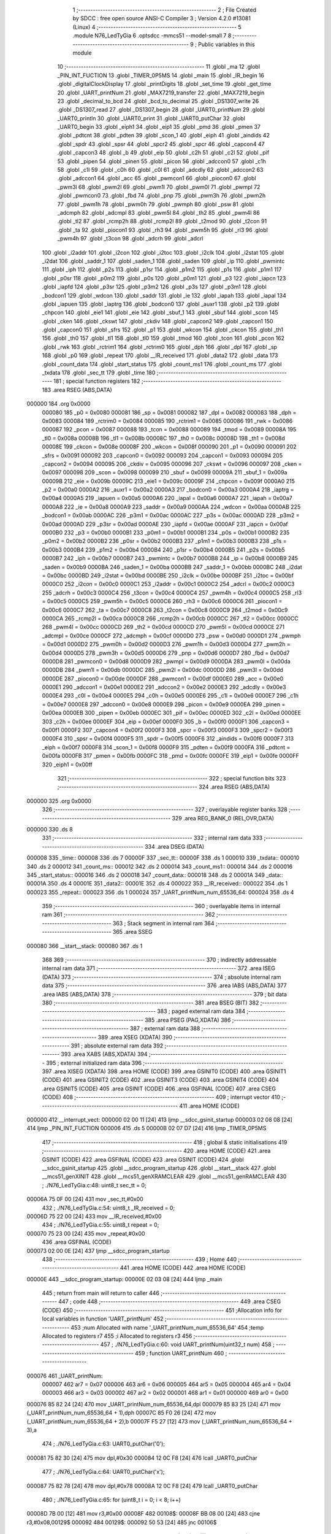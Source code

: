                                       1 ;--------------------------------------------------------
                                      2 ; File Created by SDCC : free open source ANSI-C Compiler
                                      3 ; Version 4.2.0 #13081 (Linux)
                                      4 ;--------------------------------------------------------
                                      5 	.module N76_LedTyGia
                                      6 	.optsdcc -mmcs51 --model-small
                                      7 	
                                      8 ;--------------------------------------------------------
                                      9 ; Public variables in this module
                                     10 ;--------------------------------------------------------
                                     11 	.globl _ma
                                     12 	.globl _PIN_INT_FUCTION
                                     13 	.globl _TIMER_0P5MS
                                     14 	.globl _main
                                     15 	.globl _IR_begin
                                     16 	.globl _digitalClockDisplay
                                     17 	.globl _printDigits
                                     18 	.globl _set_time
                                     19 	.globl _get_time
                                     20 	.globl _UART_printNum
                                     21 	.globl _MAX7219_transfer
                                     22 	.globl _MAX7219_begin
                                     23 	.globl _decimal_to_bcd
                                     24 	.globl _bcd_to_decimal
                                     25 	.globl _DS1307_write
                                     26 	.globl _DS1307_read
                                     27 	.globl _DS1307_begin
                                     28 	.globl _UART0_printNum
                                     29 	.globl _UART0_println
                                     30 	.globl _UART0_print
                                     31 	.globl _UART0_putChar
                                     32 	.globl _UART0_begin
                                     33 	.globl _eiph1
                                     34 	.globl _eip1
                                     35 	.globl _pmd
                                     36 	.globl _pmen
                                     37 	.globl _pdtcnt
                                     38 	.globl _pdten
                                     39 	.globl _scon_1
                                     40 	.globl _eiph
                                     41 	.globl _aindids
                                     42 	.globl _spdr
                                     43 	.globl _spsr
                                     44 	.globl _spcr2
                                     45 	.globl _spcr
                                     46 	.globl _capcon4
                                     47 	.globl _capcon3
                                     48 	.globl _b
                                     49 	.globl _eip
                                     50 	.globl _c2h
                                     51 	.globl _c2l
                                     52 	.globl _pif
                                     53 	.globl _pipen
                                     54 	.globl _pinen
                                     55 	.globl _picon
                                     56 	.globl _adccon0
                                     57 	.globl _c1h
                                     58 	.globl _c1l
                                     59 	.globl _c0h
                                     60 	.globl _c0l
                                     61 	.globl _adcdly
                                     62 	.globl _adccon2
                                     63 	.globl _adccon1
                                     64 	.globl _acc
                                     65 	.globl _pwmcon1
                                     66 	.globl _piocon0
                                     67 	.globl _pwm3l
                                     68 	.globl _pwm2l
                                     69 	.globl _pwm1l
                                     70 	.globl _pwm0l
                                     71 	.globl _pwmpl
                                     72 	.globl _pwmcon0
                                     73 	.globl _fbd
                                     74 	.globl _pnp
                                     75 	.globl _pwm3h
                                     76 	.globl _pwm2h
                                     77 	.globl _pwm1h
                                     78 	.globl _pwm0h
                                     79 	.globl _pwmph
                                     80 	.globl _psw
                                     81 	.globl _adcmph
                                     82 	.globl _adcmpl
                                     83 	.globl _pwm5l
                                     84 	.globl _th2
                                     85 	.globl _pwm4l
                                     86 	.globl _tl2
                                     87 	.globl _rcmp2h
                                     88 	.globl _rcmp2l
                                     89 	.globl _t2mod
                                     90 	.globl _t2con
                                     91 	.globl _ta
                                     92 	.globl _piocon1
                                     93 	.globl _rh3
                                     94 	.globl _pwm5h
                                     95 	.globl _rl3
                                     96 	.globl _pwm4h
                                     97 	.globl _t3con
                                     98 	.globl _adcrh
                                     99 	.globl _adcrl
                                    100 	.globl _i2addr
                                    101 	.globl _i2con
                                    102 	.globl _i2toc
                                    103 	.globl _i2clk
                                    104 	.globl _i2stat
                                    105 	.globl _i2dat
                                    106 	.globl _saddr_1
                                    107 	.globl _saden_1
                                    108 	.globl _saden
                                    109 	.globl _ip
                                    110 	.globl _pwmintc
                                    111 	.globl _iph
                                    112 	.globl _p2s
                                    113 	.globl _p1sr
                                    114 	.globl _p1m2
                                    115 	.globl _p1s
                                    116 	.globl _p1m1
                                    117 	.globl _p0sr
                                    118 	.globl _p0m2
                                    119 	.globl _p0s
                                    120 	.globl _p0m1
                                    121 	.globl _p3
                                    122 	.globl _iapcn
                                    123 	.globl _iapfd
                                    124 	.globl _p3sr
                                    125 	.globl _p3m2
                                    126 	.globl _p3s
                                    127 	.globl _p3m1
                                    128 	.globl _bodcon1
                                    129 	.globl _wdcon
                                    130 	.globl _saddr
                                    131 	.globl _ie
                                    132 	.globl _iapah
                                    133 	.globl _iapal
                                    134 	.globl _iapuen
                                    135 	.globl _iaptrg
                                    136 	.globl _bodcon0
                                    137 	.globl _auxr1
                                    138 	.globl _p2
                                    139 	.globl _chpcon
                                    140 	.globl _eie1
                                    141 	.globl _eie
                                    142 	.globl _sbuf_1
                                    143 	.globl _sbuf
                                    144 	.globl _scon
                                    145 	.globl _cken
                                    146 	.globl _ckswt
                                    147 	.globl _ckdiv
                                    148 	.globl _capcon2
                                    149 	.globl _capcon1
                                    150 	.globl _capcon0
                                    151 	.globl _sfrs
                                    152 	.globl _p1
                                    153 	.globl _wkcon
                                    154 	.globl _ckcon
                                    155 	.globl _th1
                                    156 	.globl _th0
                                    157 	.globl _tl1
                                    158 	.globl _tl0
                                    159 	.globl _tmod
                                    160 	.globl _tcon
                                    161 	.globl _pcon
                                    162 	.globl _rwk
                                    163 	.globl _rctrim1
                                    164 	.globl _rctrim0
                                    165 	.globl _dph
                                    166 	.globl _dpl
                                    167 	.globl _sp
                                    168 	.globl _p0
                                    169 	.globl _repeat
                                    170 	.globl __IR_received
                                    171 	.globl _data2
                                    172 	.globl _data
                                    173 	.globl _count_data
                                    174 	.globl _start_status
                                    175 	.globl _count_ms1
                                    176 	.globl _count_ms
                                    177 	.globl _txdata
                                    178 	.globl _sec_tt
                                    179 	.globl _time
                                    180 ;--------------------------------------------------------
                                    181 ; special function registers
                                    182 ;--------------------------------------------------------
                                    183 	.area RSEG    (ABS,DATA)
      000000                        184 	.org 0x0000
                           000080   185 _p0	=	0x0080
                           000081   186 _sp	=	0x0081
                           000082   187 _dpl	=	0x0082
                           000083   188 _dph	=	0x0083
                           000084   189 _rctrim0	=	0x0084
                           000085   190 _rctrim1	=	0x0085
                           000086   191 _rwk	=	0x0086
                           000087   192 _pcon	=	0x0087
                           000088   193 _tcon	=	0x0088
                           000089   194 _tmod	=	0x0089
                           00008A   195 _tl0	=	0x008a
                           00008B   196 _tl1	=	0x008b
                           00008C   197 _th0	=	0x008c
                           00008D   198 _th1	=	0x008d
                           00008E   199 _ckcon	=	0x008e
                           00008F   200 _wkcon	=	0x008f
                           000090   201 _p1	=	0x0090
                           000091   202 _sfrs	=	0x0091
                           000092   203 _capcon0	=	0x0092
                           000093   204 _capcon1	=	0x0093
                           000094   205 _capcon2	=	0x0094
                           000095   206 _ckdiv	=	0x0095
                           000096   207 _ckswt	=	0x0096
                           000097   208 _cken	=	0x0097
                           000098   209 _scon	=	0x0098
                           000099   210 _sbuf	=	0x0099
                           00009A   211 _sbuf_1	=	0x009a
                           00009B   212 _eie	=	0x009b
                           00009C   213 _eie1	=	0x009c
                           00009F   214 _chpcon	=	0x009f
                           0000A0   215 _p2	=	0x00a0
                           0000A2   216 _auxr1	=	0x00a2
                           0000A3   217 _bodcon0	=	0x00a3
                           0000A4   218 _iaptrg	=	0x00a4
                           0000A5   219 _iapuen	=	0x00a5
                           0000A6   220 _iapal	=	0x00a6
                           0000A7   221 _iapah	=	0x00a7
                           0000A8   222 _ie	=	0x00a8
                           0000A9   223 _saddr	=	0x00a9
                           0000AA   224 _wdcon	=	0x00aa
                           0000AB   225 _bodcon1	=	0x00ab
                           0000AC   226 _p3m1	=	0x00ac
                           0000AC   227 _p3s	=	0x00ac
                           0000AD   228 _p3m2	=	0x00ad
                           0000AD   229 _p3sr	=	0x00ad
                           0000AE   230 _iapfd	=	0x00ae
                           0000AF   231 _iapcn	=	0x00af
                           0000B0   232 _p3	=	0x00b0
                           0000B1   233 _p0m1	=	0x00b1
                           0000B1   234 _p0s	=	0x00b1
                           0000B2   235 _p0m2	=	0x00b2
                           0000B2   236 _p0sr	=	0x00b2
                           0000B3   237 _p1m1	=	0x00b3
                           0000B3   238 _p1s	=	0x00b3
                           0000B4   239 _p1m2	=	0x00b4
                           0000B4   240 _p1sr	=	0x00b4
                           0000B5   241 _p2s	=	0x00b5
                           0000B7   242 _iph	=	0x00b7
                           0000B7   243 _pwmintc	=	0x00b7
                           0000B8   244 _ip	=	0x00b8
                           0000B9   245 _saden	=	0x00b9
                           0000BA   246 _saden_1	=	0x00ba
                           0000BB   247 _saddr_1	=	0x00bb
                           0000BC   248 _i2dat	=	0x00bc
                           0000BD   249 _i2stat	=	0x00bd
                           0000BE   250 _i2clk	=	0x00be
                           0000BF   251 _i2toc	=	0x00bf
                           0000C0   252 _i2con	=	0x00c0
                           0000C1   253 _i2addr	=	0x00c1
                           0000C2   254 _adcrl	=	0x00c2
                           0000C3   255 _adcrh	=	0x00c3
                           0000C4   256 _t3con	=	0x00c4
                           0000C4   257 _pwm4h	=	0x00c4
                           0000C5   258 _rl3	=	0x00c5
                           0000C5   259 _pwm5h	=	0x00c5
                           0000C6   260 _rh3	=	0x00c6
                           0000C6   261 _piocon1	=	0x00c6
                           0000C7   262 _ta	=	0x00c7
                           0000C8   263 _t2con	=	0x00c8
                           0000C9   264 _t2mod	=	0x00c9
                           0000CA   265 _rcmp2l	=	0x00ca
                           0000CB   266 _rcmp2h	=	0x00cb
                           0000CC   267 _tl2	=	0x00cc
                           0000CC   268 _pwm4l	=	0x00cc
                           0000CD   269 _th2	=	0x00cd
                           0000CD   270 _pwm5l	=	0x00cd
                           0000CE   271 _adcmpl	=	0x00ce
                           0000CF   272 _adcmph	=	0x00cf
                           0000D0   273 _psw	=	0x00d0
                           0000D1   274 _pwmph	=	0x00d1
                           0000D2   275 _pwm0h	=	0x00d2
                           0000D3   276 _pwm1h	=	0x00d3
                           0000D4   277 _pwm2h	=	0x00d4
                           0000D5   278 _pwm3h	=	0x00d5
                           0000D6   279 _pnp	=	0x00d6
                           0000D7   280 _fbd	=	0x00d7
                           0000D8   281 _pwmcon0	=	0x00d8
                           0000D9   282 _pwmpl	=	0x00d9
                           0000DA   283 _pwm0l	=	0x00da
                           0000DB   284 _pwm1l	=	0x00db
                           0000DC   285 _pwm2l	=	0x00dc
                           0000DD   286 _pwm3l	=	0x00dd
                           0000DE   287 _piocon0	=	0x00de
                           0000DF   288 _pwmcon1	=	0x00df
                           0000E0   289 _acc	=	0x00e0
                           0000E1   290 _adccon1	=	0x00e1
                           0000E2   291 _adccon2	=	0x00e2
                           0000E3   292 _adcdly	=	0x00e3
                           0000E4   293 _c0l	=	0x00e4
                           0000E5   294 _c0h	=	0x00e5
                           0000E6   295 _c1l	=	0x00e6
                           0000E7   296 _c1h	=	0x00e7
                           0000E8   297 _adccon0	=	0x00e8
                           0000E9   298 _picon	=	0x00e9
                           0000EA   299 _pinen	=	0x00ea
                           0000EB   300 _pipen	=	0x00eb
                           0000EC   301 _pif	=	0x00ec
                           0000ED   302 _c2l	=	0x00ed
                           0000EE   303 _c2h	=	0x00ee
                           0000EF   304 _eip	=	0x00ef
                           0000F0   305 _b	=	0x00f0
                           0000F1   306 _capcon3	=	0x00f1
                           0000F2   307 _capcon4	=	0x00f2
                           0000F3   308 _spcr	=	0x00f3
                           0000F3   309 _spcr2	=	0x00f3
                           0000F4   310 _spsr	=	0x00f4
                           0000F5   311 _spdr	=	0x00f5
                           0000F6   312 _aindids	=	0x00f6
                           0000F7   313 _eiph	=	0x00f7
                           0000F8   314 _scon_1	=	0x00f8
                           0000F9   315 _pdten	=	0x00f9
                           0000FA   316 _pdtcnt	=	0x00fa
                           0000FB   317 _pmen	=	0x00fb
                           0000FC   318 _pmd	=	0x00fc
                           0000FE   319 _eip1	=	0x00fe
                           0000FF   320 _eiph1	=	0x00ff
                                    321 ;--------------------------------------------------------
                                    322 ; special function bits
                                    323 ;--------------------------------------------------------
                                    324 	.area RSEG    (ABS,DATA)
      000000                        325 	.org 0x0000
                                    326 ;--------------------------------------------------------
                                    327 ; overlayable register banks
                                    328 ;--------------------------------------------------------
                                    329 	.area REG_BANK_0	(REL,OVR,DATA)
      000000                        330 	.ds 8
                                    331 ;--------------------------------------------------------
                                    332 ; internal ram data
                                    333 ;--------------------------------------------------------
                                    334 	.area DSEG    (DATA)
      000008                        335 _time::
      000008                        336 	.ds 7
      00000F                        337 _sec_tt::
      00000F                        338 	.ds 1
      000010                        339 _txdata::
      000010                        340 	.ds 2
      000012                        341 _count_ms::
      000012                        342 	.ds 2
      000014                        343 _count_ms1::
      000014                        344 	.ds 2
      000016                        345 _start_status::
      000016                        346 	.ds 2
      000018                        347 _count_data::
      000018                        348 	.ds 2
      00001A                        349 _data::
      00001A                        350 	.ds 4
      00001E                        351 _data2::
      00001E                        352 	.ds 4
      000022                        353 __IR_received::
      000022                        354 	.ds 1
      000023                        355 _repeat::
      000023                        356 	.ds 1
      000024                        357 _UART_printNum_num_65536_64:
      000024                        358 	.ds 4
                                    359 ;--------------------------------------------------------
                                    360 ; overlayable items in internal ram
                                    361 ;--------------------------------------------------------
                                    362 ;--------------------------------------------------------
                                    363 ; Stack segment in internal ram
                                    364 ;--------------------------------------------------------
                                    365 	.area	SSEG
      000080                        366 __start__stack:
      000080                        367 	.ds	1
                                    368 
                                    369 ;--------------------------------------------------------
                                    370 ; indirectly addressable internal ram data
                                    371 ;--------------------------------------------------------
                                    372 	.area ISEG    (DATA)
                                    373 ;--------------------------------------------------------
                                    374 ; absolute internal ram data
                                    375 ;--------------------------------------------------------
                                    376 	.area IABS    (ABS,DATA)
                                    377 	.area IABS    (ABS,DATA)
                                    378 ;--------------------------------------------------------
                                    379 ; bit data
                                    380 ;--------------------------------------------------------
                                    381 	.area BSEG    (BIT)
                                    382 ;--------------------------------------------------------
                                    383 ; paged external ram data
                                    384 ;--------------------------------------------------------
                                    385 	.area PSEG    (PAG,XDATA)
                                    386 ;--------------------------------------------------------
                                    387 ; external ram data
                                    388 ;--------------------------------------------------------
                                    389 	.area XSEG    (XDATA)
                                    390 ;--------------------------------------------------------
                                    391 ; absolute external ram data
                                    392 ;--------------------------------------------------------
                                    393 	.area XABS    (ABS,XDATA)
                                    394 ;--------------------------------------------------------
                                    395 ; external initialized ram data
                                    396 ;--------------------------------------------------------
                                    397 	.area XISEG   (XDATA)
                                    398 	.area HOME    (CODE)
                                    399 	.area GSINIT0 (CODE)
                                    400 	.area GSINIT1 (CODE)
                                    401 	.area GSINIT2 (CODE)
                                    402 	.area GSINIT3 (CODE)
                                    403 	.area GSINIT4 (CODE)
                                    404 	.area GSINIT5 (CODE)
                                    405 	.area GSINIT  (CODE)
                                    406 	.area GSFINAL (CODE)
                                    407 	.area CSEG    (CODE)
                                    408 ;--------------------------------------------------------
                                    409 ; interrupt vector
                                    410 ;--------------------------------------------------------
                                    411 	.area HOME    (CODE)
      000000                        412 __interrupt_vect:
      000000 02 00 11         [24]  413 	ljmp	__sdcc_gsinit_startup
      000003 02 08 08         [24]  414 	ljmp	_PIN_INT_FUCTION
      000006                        415 	.ds	5
      00000B 02 07 D7         [24]  416 	ljmp	_TIMER_0P5MS
                                    417 ;--------------------------------------------------------
                                    418 ; global & static initialisations
                                    419 ;--------------------------------------------------------
                                    420 	.area HOME    (CODE)
                                    421 	.area GSINIT  (CODE)
                                    422 	.area GSFINAL (CODE)
                                    423 	.area GSINIT  (CODE)
                                    424 	.globl __sdcc_gsinit_startup
                                    425 	.globl __sdcc_program_startup
                                    426 	.globl __start__stack
                                    427 	.globl __mcs51_genXINIT
                                    428 	.globl __mcs51_genXRAMCLEAR
                                    429 	.globl __mcs51_genRAMCLEAR
                                    430 ;	./N76_LedTyGia.c:48: uint8_t sec_tt = 0;
      00006A 75 0F 00         [24]  431 	mov	_sec_tt,#0x00
                                    432 ;	./N76_LedTyGia.c:54: uint8_t _IR_received = 0;
      00006D 75 22 00         [24]  433 	mov	__IR_received,#0x00
                                    434 ;	./N76_LedTyGia.c:55: uint8_t repeat = 0;
      000070 75 23 00         [24]  435 	mov	_repeat,#0x00
                                    436 	.area GSFINAL (CODE)
      000073 02 00 0E         [24]  437 	ljmp	__sdcc_program_startup
                                    438 ;--------------------------------------------------------
                                    439 ; Home
                                    440 ;--------------------------------------------------------
                                    441 	.area HOME    (CODE)
                                    442 	.area HOME    (CODE)
      00000E                        443 __sdcc_program_startup:
      00000E 02 03 08         [24]  444 	ljmp	_main
                                    445 ;	return from main will return to caller
                                    446 ;--------------------------------------------------------
                                    447 ; code
                                    448 ;--------------------------------------------------------
                                    449 	.area CSEG    (CODE)
                                    450 ;------------------------------------------------------------
                                    451 ;Allocation info for local variables in function 'UART_printNum'
                                    452 ;------------------------------------------------------------
                                    453 ;num                       Allocated with name '_UART_printNum_num_65536_64'
                                    454 ;temp                      Allocated to registers r7 
                                    455 ;i                         Allocated to registers r3 
                                    456 ;------------------------------------------------------------
                                    457 ;	./N76_LedTyGia.c:60: void UART_printNum(uint32_t num)
                                    458 ;	-----------------------------------------
                                    459 ;	 function UART_printNum
                                    460 ;	-----------------------------------------
      000076                        461 _UART_printNum:
                           000007   462 	ar7 = 0x07
                           000006   463 	ar6 = 0x06
                           000005   464 	ar5 = 0x05
                           000004   465 	ar4 = 0x04
                           000003   466 	ar3 = 0x03
                           000002   467 	ar2 = 0x02
                           000001   468 	ar1 = 0x01
                           000000   469 	ar0 = 0x00
      000076 85 82 24         [24]  470 	mov	_UART_printNum_num_65536_64,dpl
      000079 85 83 25         [24]  471 	mov	(_UART_printNum_num_65536_64 + 1),dph
      00007C 85 F0 26         [24]  472 	mov	(_UART_printNum_num_65536_64 + 2),b
      00007F F5 27            [12]  473 	mov	(_UART_printNum_num_65536_64 + 3),a
                                    474 ;	./N76_LedTyGia.c:63: UART0_putChar('0');
      000081 75 82 30         [24]  475 	mov	dpl,#0x30
      000084 12 0C F8         [24]  476 	lcall	_UART0_putChar
                                    477 ;	./N76_LedTyGia.c:64: UART0_putChar('x');
      000087 75 82 78         [24]  478 	mov	dpl,#0x78
      00008A 12 0C F8         [24]  479 	lcall	_UART0_putChar
                                    480 ;	./N76_LedTyGia.c:65: for (uint8_t i = 0; i < 8; i++)
      00008D 7B 00            [12]  481 	mov	r3,#0x00
      00008F                        482 00108$:
      00008F BB 08 00         [24]  483 	cjne	r3,#0x08,00129$
      000092                        484 00129$:
      000092 50 53            [24]  485 	jnc	00106$
                                    486 ;	./N76_LedTyGia.c:67: temp = (uint8_t)((num >> (4 * (7 - i))) & 0x0000000F);
      000094 74 07            [12]  487 	mov	a,#0x07
      000096 C3               [12]  488 	clr	c
      000097 9B               [12]  489 	subb	a,r3
      000098 25 E0            [12]  490 	add	a,acc
      00009A 25 E0            [12]  491 	add	a,acc
      00009C FA               [12]  492 	mov	r2,a
      00009D 8A F0            [24]  493 	mov	b,r2
      00009F 05 F0            [12]  494 	inc	b
      0000A1 A8 24            [24]  495 	mov	r0,_UART_printNum_num_65536_64
      0000A3 A9 25            [24]  496 	mov	r1,(_UART_printNum_num_65536_64 + 1)
      0000A5 AA 26            [24]  497 	mov	r2,(_UART_printNum_num_65536_64 + 2)
      0000A7 AF 27            [24]  498 	mov	r7,(_UART_printNum_num_65536_64 + 3)
      0000A9 80 0D            [24]  499 	sjmp	00132$
      0000AB                        500 00131$:
      0000AB C3               [12]  501 	clr	c
      0000AC EF               [12]  502 	mov	a,r7
      0000AD 13               [12]  503 	rrc	a
      0000AE FF               [12]  504 	mov	r7,a
      0000AF EA               [12]  505 	mov	a,r2
      0000B0 13               [12]  506 	rrc	a
      0000B1 FA               [12]  507 	mov	r2,a
      0000B2 E9               [12]  508 	mov	a,r1
      0000B3 13               [12]  509 	rrc	a
      0000B4 F9               [12]  510 	mov	r1,a
      0000B5 E8               [12]  511 	mov	a,r0
      0000B6 13               [12]  512 	rrc	a
      0000B7 F8               [12]  513 	mov	r0,a
      0000B8                        514 00132$:
      0000B8 D5 F0 F0         [24]  515 	djnz	b,00131$
      0000BB 74 0F            [12]  516 	mov	a,#0x0f
      0000BD 58               [12]  517 	anl	a,r0
                                    518 ;	./N76_LedTyGia.c:68: if (temp <= 9)
      0000BE FF               [12]  519 	mov  r7,a
      0000BF 24 F6            [12]  520 	add	a,#0xff - 0x09
      0000C1 40 10            [24]  521 	jc	00104$
                                    522 ;	./N76_LedTyGia.c:69: UART0_putChar(temp + 48);
      0000C3 8F 06            [24]  523 	mov	ar6,r7
      0000C5 74 30            [12]  524 	mov	a,#0x30
      0000C7 2E               [12]  525 	add	a,r6
      0000C8 F5 82            [12]  526 	mov	dpl,a
      0000CA C0 03            [24]  527 	push	ar3
      0000CC 12 0C F8         [24]  528 	lcall	_UART0_putChar
      0000CF D0 03            [24]  529 	pop	ar3
      0000D1 80 11            [24]  530 	sjmp	00109$
      0000D3                        531 00104$:
                                    532 ;	./N76_LedTyGia.c:70: else if (temp > 9)
      0000D3 EF               [12]  533 	mov	a,r7
      0000D4 24 F6            [12]  534 	add	a,#0xff - 0x09
      0000D6 50 0C            [24]  535 	jnc	00109$
                                    536 ;	./N76_LedTyGia.c:71: UART0_putChar(temp + 55);
      0000D8 74 37            [12]  537 	mov	a,#0x37
      0000DA 2F               [12]  538 	add	a,r7
      0000DB F5 82            [12]  539 	mov	dpl,a
      0000DD C0 03            [24]  540 	push	ar3
      0000DF 12 0C F8         [24]  541 	lcall	_UART0_putChar
      0000E2 D0 03            [24]  542 	pop	ar3
      0000E4                        543 00109$:
                                    544 ;	./N76_LedTyGia.c:65: for (uint8_t i = 0; i < 8; i++)
      0000E4 0B               [12]  545 	inc	r3
      0000E5 80 A8            [24]  546 	sjmp	00108$
      0000E7                        547 00106$:
                                    548 ;	./N76_LedTyGia.c:73: UART0_putChar('\n');
      0000E7 75 82 0A         [24]  549 	mov	dpl,#0x0a
                                    550 ;	./N76_LedTyGia.c:74: }
      0000EA 02 0C F8         [24]  551 	ljmp	_UART0_putChar
                                    552 ;------------------------------------------------------------
                                    553 ;Allocation info for local variables in function 'get_time'
                                    554 ;------------------------------------------------------------
                                    555 ;	./N76_LedTyGia.c:76: void get_time(void)
                                    556 ;	-----------------------------------------
                                    557 ;	 function get_time
                                    558 ;	-----------------------------------------
      0000ED                        559 _get_time:
                                    560 ;	./N76_LedTyGia.c:78: time.s = DS1307_read(DS1307_SEC_REG);
      0000ED 75 82 00         [24]  561 	mov	dpl,#0x00
      0000F0 12 0A BA         [24]  562 	lcall	_DS1307_read
      0000F3 E5 82            [12]  563 	mov	a,dpl
      0000F5 F5 08            [12]  564 	mov	_time,a
                                    565 ;	./N76_LedTyGia.c:79: time.m = DS1307_read(DS1307_MIN_REG);
      0000F7 75 82 01         [24]  566 	mov	dpl,#0x01
      0000FA 12 0A BA         [24]  567 	lcall	_DS1307_read
      0000FD E5 82            [12]  568 	mov	a,dpl
      0000FF F5 09            [12]  569 	mov	(_time + 0x0001),a
                                    570 ;	./N76_LedTyGia.c:80: time.h = DS1307_read(DS1307_HOUR_REG);
      000101 75 82 02         [24]  571 	mov	dpl,#0x02
      000104 12 0A BA         [24]  572 	lcall	_DS1307_read
      000107 E5 82            [12]  573 	mov	a,dpl
      000109 F5 0A            [12]  574 	mov	(_time + 0x0002),a
                                    575 ;	./N76_LedTyGia.c:81: time.dy = DS1307_read(DS1307_DAY_REG);
      00010B 75 82 03         [24]  576 	mov	dpl,#0x03
      00010E 12 0A BA         [24]  577 	lcall	_DS1307_read
      000111 E5 82            [12]  578 	mov	a,dpl
      000113 F5 0B            [12]  579 	mov	(_time + 0x0003),a
                                    580 ;	./N76_LedTyGia.c:82: time.dt = DS1307_read(DS1307_DATE_REG);
      000115 75 82 04         [24]  581 	mov	dpl,#0x04
      000118 12 0A BA         [24]  582 	lcall	_DS1307_read
      00011B E5 82            [12]  583 	mov	a,dpl
      00011D F5 0C            [12]  584 	mov	(_time + 0x0004),a
                                    585 ;	./N76_LedTyGia.c:83: time.mt = DS1307_read(DS1307_MONTH_REG);
      00011F 75 82 05         [24]  586 	mov	dpl,#0x05
      000122 12 0A BA         [24]  587 	lcall	_DS1307_read
      000125 E5 82            [12]  588 	mov	a,dpl
      000127 F5 0D            [12]  589 	mov	(_time + 0x0005),a
                                    590 ;	./N76_LedTyGia.c:84: time.yr = DS1307_read(DS1307_YEAR_REG);
      000129 75 82 06         [24]  591 	mov	dpl,#0x06
      00012C 12 0A BA         [24]  592 	lcall	_DS1307_read
      00012F E5 82            [12]  593 	mov	a,dpl
      000131 F5 0E            [12]  594 	mov	(_time + 0x0006),a
                                    595 ;	./N76_LedTyGia.c:87: time.s = bcd_to_decimal(time.s);
      000133 85 08 82         [24]  596 	mov	dpl,_time
      000136 12 0B 06         [24]  597 	lcall	_bcd_to_decimal
      000139 E5 82            [12]  598 	mov	a,dpl
      00013B F5 08            [12]  599 	mov	_time,a
                                    600 ;	./N76_LedTyGia.c:88: time.m = bcd_to_decimal(time.m);
      00013D 85 09 82         [24]  601 	mov	dpl,(_time + 0x0001)
      000140 12 0B 06         [24]  602 	lcall	_bcd_to_decimal
      000143 E5 82            [12]  603 	mov	a,dpl
      000145 F5 09            [12]  604 	mov	(_time + 0x0001),a
                                    605 ;	./N76_LedTyGia.c:89: time.h = bcd_to_decimal(time.h);
      000147 85 0A 82         [24]  606 	mov	dpl,(_time + 0x0002)
      00014A 12 0B 06         [24]  607 	lcall	_bcd_to_decimal
      00014D E5 82            [12]  608 	mov	a,dpl
      00014F F5 0A            [12]  609 	mov	(_time + 0x0002),a
                                    610 ;	./N76_LedTyGia.c:90: time.dy = bcd_to_decimal(time.dy);
      000151 85 0B 82         [24]  611 	mov	dpl,(_time + 0x0003)
      000154 12 0B 06         [24]  612 	lcall	_bcd_to_decimal
      000157 E5 82            [12]  613 	mov	a,dpl
      000159 F5 0B            [12]  614 	mov	(_time + 0x0003),a
                                    615 ;	./N76_LedTyGia.c:91: time.dt = bcd_to_decimal(time.dt);
      00015B 85 0C 82         [24]  616 	mov	dpl,(_time + 0x0004)
      00015E 12 0B 06         [24]  617 	lcall	_bcd_to_decimal
      000161 E5 82            [12]  618 	mov	a,dpl
      000163 F5 0C            [12]  619 	mov	(_time + 0x0004),a
                                    620 ;	./N76_LedTyGia.c:92: time.mt = bcd_to_decimal(time.mt);
      000165 85 0D 82         [24]  621 	mov	dpl,(_time + 0x0005)
      000168 12 0B 06         [24]  622 	lcall	_bcd_to_decimal
      00016B E5 82            [12]  623 	mov	a,dpl
      00016D F5 0D            [12]  624 	mov	(_time + 0x0005),a
                                    625 ;	./N76_LedTyGia.c:93: time.yr = bcd_to_decimal(time.yr);
      00016F 85 0E 82         [24]  626 	mov	dpl,(_time + 0x0006)
      000172 12 0B 06         [24]  627 	lcall	_bcd_to_decimal
      000175 E5 82            [12]  628 	mov	a,dpl
      000177 F5 0E            [12]  629 	mov	(_time + 0x0006),a
                                    630 ;	./N76_LedTyGia.c:95: if (time.dy == 1)
      000179 74 01            [12]  631 	mov	a,#0x01
      00017B B5 0B 03         [24]  632 	cjne	a,(_time + 0x0003),00103$
                                    633 ;	./N76_LedTyGia.c:96: time.dy = 8;
      00017E 75 0B 08         [24]  634 	mov	(_time + 0x0003),#0x08
      000181                        635 00103$:
                                    636 ;	./N76_LedTyGia.c:97: }
      000181 22               [24]  637 	ret
                                    638 ;------------------------------------------------------------
                                    639 ;Allocation info for local variables in function 'set_time'
                                    640 ;------------------------------------------------------------
                                    641 ;	./N76_LedTyGia.c:98: void set_time(void)
                                    642 ;	-----------------------------------------
                                    643 ;	 function set_time
                                    644 ;	-----------------------------------------
      000182                        645 _set_time:
                                    646 ;	./N76_LedTyGia.c:100: time.s = decimal_to_bcd(time.s);
      000182 85 08 82         [24]  647 	mov	dpl,_time
      000185 12 0B 2B         [24]  648 	lcall	_decimal_to_bcd
      000188 E5 82            [12]  649 	mov	a,dpl
      00018A F5 08            [12]  650 	mov	_time,a
                                    651 ;	./N76_LedTyGia.c:101: time.m = decimal_to_bcd(time.m);
      00018C 85 09 82         [24]  652 	mov	dpl,(_time + 0x0001)
      00018F 12 0B 2B         [24]  653 	lcall	_decimal_to_bcd
      000192 E5 82            [12]  654 	mov	a,dpl
      000194 F5 09            [12]  655 	mov	(_time + 0x0001),a
                                    656 ;	./N76_LedTyGia.c:102: time.h = decimal_to_bcd(time.h);
      000196 85 0A 82         [24]  657 	mov	dpl,(_time + 0x0002)
      000199 12 0B 2B         [24]  658 	lcall	_decimal_to_bcd
      00019C E5 82            [12]  659 	mov	a,dpl
      00019E F5 0A            [12]  660 	mov	(_time + 0x0002),a
                                    661 ;	./N76_LedTyGia.c:103: time.dy = decimal_to_bcd(time.dy);
      0001A0 85 0B 82         [24]  662 	mov	dpl,(_time + 0x0003)
      0001A3 12 0B 2B         [24]  663 	lcall	_decimal_to_bcd
      0001A6 E5 82            [12]  664 	mov	a,dpl
      0001A8 F5 0B            [12]  665 	mov	(_time + 0x0003),a
                                    666 ;	./N76_LedTyGia.c:104: time.dt = decimal_to_bcd(time.dt);
      0001AA 85 0C 82         [24]  667 	mov	dpl,(_time + 0x0004)
      0001AD 12 0B 2B         [24]  668 	lcall	_decimal_to_bcd
      0001B0 E5 82            [12]  669 	mov	a,dpl
      0001B2 F5 0C            [12]  670 	mov	(_time + 0x0004),a
                                    671 ;	./N76_LedTyGia.c:105: time.mt = decimal_to_bcd(time.mt);
      0001B4 85 0D 82         [24]  672 	mov	dpl,(_time + 0x0005)
      0001B7 12 0B 2B         [24]  673 	lcall	_decimal_to_bcd
      0001BA E5 82            [12]  674 	mov	a,dpl
      0001BC F5 0D            [12]  675 	mov	(_time + 0x0005),a
                                    676 ;	./N76_LedTyGia.c:106: time.yr = decimal_to_bcd(time.yr);
      0001BE 85 0E 82         [24]  677 	mov	dpl,(_time + 0x0006)
      0001C1 12 0B 2B         [24]  678 	lcall	_decimal_to_bcd
      0001C4 E5 82            [12]  679 	mov	a,dpl
      0001C6 F5 0E            [12]  680 	mov	(_time + 0x0006),a
                                    681 ;	./N76_LedTyGia.c:109: DS1307_write(DS1307_SEC_REG, time.s);
      0001C8 85 08 28         [24]  682 	mov	_DS1307_write_PARM_2,_time
      0001CB 75 82 00         [24]  683 	mov	dpl,#0x00
      0001CE 12 0A E9         [24]  684 	lcall	_DS1307_write
                                    685 ;	./N76_LedTyGia.c:110: DS1307_write(DS1307_MIN_REG, time.m);
      0001D1 85 09 28         [24]  686 	mov	_DS1307_write_PARM_2,(_time + 0x0001)
      0001D4 75 82 01         [24]  687 	mov	dpl,#0x01
      0001D7 12 0A E9         [24]  688 	lcall	_DS1307_write
                                    689 ;	./N76_LedTyGia.c:111: DS1307_write(DS1307_HOUR_REG, time.h);
      0001DA 85 0A 28         [24]  690 	mov	_DS1307_write_PARM_2,(_time + 0x0002)
      0001DD 75 82 02         [24]  691 	mov	dpl,#0x02
      0001E0 12 0A E9         [24]  692 	lcall	_DS1307_write
                                    693 ;	./N76_LedTyGia.c:112: DS1307_write(DS1307_DAY_REG, time.dy);
      0001E3 85 0B 28         [24]  694 	mov	_DS1307_write_PARM_2,(_time + 0x0003)
      0001E6 75 82 03         [24]  695 	mov	dpl,#0x03
      0001E9 12 0A E9         [24]  696 	lcall	_DS1307_write
                                    697 ;	./N76_LedTyGia.c:113: DS1307_write(DS1307_DATE_REG, time.dt);
      0001EC 85 0C 28         [24]  698 	mov	_DS1307_write_PARM_2,(_time + 0x0004)
      0001EF 75 82 04         [24]  699 	mov	dpl,#0x04
      0001F2 12 0A E9         [24]  700 	lcall	_DS1307_write
                                    701 ;	./N76_LedTyGia.c:114: DS1307_write(DS1307_MONTH_REG, time.mt);
      0001F5 85 0D 28         [24]  702 	mov	_DS1307_write_PARM_2,(_time + 0x0005)
      0001F8 75 82 05         [24]  703 	mov	dpl,#0x05
      0001FB 12 0A E9         [24]  704 	lcall	_DS1307_write
                                    705 ;	./N76_LedTyGia.c:115: DS1307_write(DS1307_YEAR_REG, time.yr);
      0001FE 85 0E 28         [24]  706 	mov	_DS1307_write_PARM_2,(_time + 0x0006)
      000201 75 82 06         [24]  707 	mov	dpl,#0x06
                                    708 ;	./N76_LedTyGia.c:116: }
      000204 02 0A E9         [24]  709 	ljmp	_DS1307_write
                                    710 ;------------------------------------------------------------
                                    711 ;Allocation info for local variables in function 'printDigits'
                                    712 ;------------------------------------------------------------
                                    713 ;digits                    Allocated to registers r6 r7 
                                    714 ;------------------------------------------------------------
                                    715 ;	./N76_LedTyGia.c:118: void printDigits(int digits)
                                    716 ;	-----------------------------------------
                                    717 ;	 function printDigits
                                    718 ;	-----------------------------------------
      000207                        719 _printDigits:
      000207 AE 82            [24]  720 	mov	r6,dpl
      000209 AF 83            [24]  721 	mov	r7,dph
                                    722 ;	./N76_LedTyGia.c:121: UART0_print(":");
      00020B 90 16 D1         [24]  723 	mov	dptr,#___str_0
      00020E 75 F0 80         [24]  724 	mov	b,#0x80
      000211 C0 07            [24]  725 	push	ar7
      000213 C0 06            [24]  726 	push	ar6
      000215 12 0D 08         [24]  727 	lcall	_UART0_print
      000218 D0 06            [24]  728 	pop	ar6
      00021A D0 07            [24]  729 	pop	ar7
                                    730 ;	./N76_LedTyGia.c:123: if (digits < 10)
      00021C C3               [12]  731 	clr	c
      00021D EE               [12]  732 	mov	a,r6
      00021E 94 0A            [12]  733 	subb	a,#0x0a
      000220 EF               [12]  734 	mov	a,r7
      000221 64 80            [12]  735 	xrl	a,#0x80
      000223 94 80            [12]  736 	subb	a,#0x80
      000225 50 0E            [24]  737 	jnc	00102$
                                    738 ;	./N76_LedTyGia.c:124: UART0_putChar('0');
      000227 75 82 30         [24]  739 	mov	dpl,#0x30
      00022A C0 07            [24]  740 	push	ar7
      00022C C0 06            [24]  741 	push	ar6
      00022E 12 0C F8         [24]  742 	lcall	_UART0_putChar
      000231 D0 06            [24]  743 	pop	ar6
      000233 D0 07            [24]  744 	pop	ar7
      000235                        745 00102$:
                                    746 ;	./N76_LedTyGia.c:125: UART0_printNum(digits);
      000235 EF               [12]  747 	mov	a,r7
      000236 33               [12]  748 	rlc	a
      000237 95 E0            [12]  749 	subb	a,acc
      000239 FD               [12]  750 	mov	r5,a
      00023A 8E 82            [24]  751 	mov	dpl,r6
      00023C 8F 83            [24]  752 	mov	dph,r7
      00023E 8D F0            [24]  753 	mov	b,r5
                                    754 ;	./N76_LedTyGia.c:126: }
      000240 02 0D 59         [24]  755 	ljmp	_UART0_printNum
                                    756 ;------------------------------------------------------------
                                    757 ;Allocation info for local variables in function 'digitalClockDisplay'
                                    758 ;------------------------------------------------------------
                                    759 ;	./N76_LedTyGia.c:128: void digitalClockDisplay()
                                    760 ;	-----------------------------------------
                                    761 ;	 function digitalClockDisplay
                                    762 ;	-----------------------------------------
      000243                        763 _digitalClockDisplay:
                                    764 ;	./N76_LedTyGia.c:131: UART0_printNum(time.h);
      000243 AC 0A            [24]  765 	mov	r4,(_time + 0x0002)
      000245 7D 00            [12]  766 	mov	r5,#0x00
      000247 7E 00            [12]  767 	mov	r6,#0x00
      000249 7F 00            [12]  768 	mov	r7,#0x00
      00024B 8C 82            [24]  769 	mov	dpl,r4
      00024D 8D 83            [24]  770 	mov	dph,r5
      00024F 8E F0            [24]  771 	mov	b,r6
      000251 EF               [12]  772 	mov	a,r7
      000252 12 0D 59         [24]  773 	lcall	_UART0_printNum
                                    774 ;	./N76_LedTyGia.c:132: printDigits(time.m);
      000255 AE 09            [24]  775 	mov	r6,(_time + 0x0001)
      000257 7F 00            [12]  776 	mov	r7,#0x00
      000259 8E 82            [24]  777 	mov	dpl,r6
      00025B 8F 83            [24]  778 	mov	dph,r7
      00025D 12 02 07         [24]  779 	lcall	_printDigits
                                    780 ;	./N76_LedTyGia.c:133: printDigits(time.s);
      000260 AE 08            [24]  781 	mov	r6,_time
      000262 7F 00            [12]  782 	mov	r7,#0x00
      000264 8E 82            [24]  783 	mov	dpl,r6
      000266 8F 83            [24]  784 	mov	dph,r7
      000268 12 02 07         [24]  785 	lcall	_printDigits
                                    786 ;	./N76_LedTyGia.c:134: UART0_print(" ");
      00026B 90 16 D3         [24]  787 	mov	dptr,#___str_1
      00026E 75 F0 80         [24]  788 	mov	b,#0x80
      000271 12 0D 08         [24]  789 	lcall	_UART0_print
                                    790 ;	./N76_LedTyGia.c:135: UART0_printNum(time.dy);
      000274 AC 0B            [24]  791 	mov	r4,(_time + 0x0003)
      000276 7D 00            [12]  792 	mov	r5,#0x00
      000278 7E 00            [12]  793 	mov	r6,#0x00
      00027A 7F 00            [12]  794 	mov	r7,#0x00
      00027C 8C 82            [24]  795 	mov	dpl,r4
      00027E 8D 83            [24]  796 	mov	dph,r5
      000280 8E F0            [24]  797 	mov	b,r6
      000282 EF               [12]  798 	mov	a,r7
      000283 12 0D 59         [24]  799 	lcall	_UART0_printNum
                                    800 ;	./N76_LedTyGia.c:136: UART0_print(" ");
      000286 90 16 D3         [24]  801 	mov	dptr,#___str_1
      000289 75 F0 80         [24]  802 	mov	b,#0x80
      00028C 12 0D 08         [24]  803 	lcall	_UART0_print
                                    804 ;	./N76_LedTyGia.c:137: UART0_printNum(time.dt);
      00028F AC 0C            [24]  805 	mov	r4,(_time + 0x0004)
      000291 7D 00            [12]  806 	mov	r5,#0x00
      000293 7E 00            [12]  807 	mov	r6,#0x00
      000295 7F 00            [12]  808 	mov	r7,#0x00
      000297 8C 82            [24]  809 	mov	dpl,r4
      000299 8D 83            [24]  810 	mov	dph,r5
      00029B 8E F0            [24]  811 	mov	b,r6
      00029D EF               [12]  812 	mov	a,r7
      00029E 12 0D 59         [24]  813 	lcall	_UART0_printNum
                                    814 ;	./N76_LedTyGia.c:138: UART0_print(" ");
      0002A1 90 16 D3         [24]  815 	mov	dptr,#___str_1
      0002A4 75 F0 80         [24]  816 	mov	b,#0x80
      0002A7 12 0D 08         [24]  817 	lcall	_UART0_print
                                    818 ;	./N76_LedTyGia.c:139: UART0_printNum(time.mt);
      0002AA AC 0D            [24]  819 	mov	r4,(_time + 0x0005)
      0002AC 7D 00            [12]  820 	mov	r5,#0x00
      0002AE 7E 00            [12]  821 	mov	r6,#0x00
      0002B0 7F 00            [12]  822 	mov	r7,#0x00
      0002B2 8C 82            [24]  823 	mov	dpl,r4
      0002B4 8D 83            [24]  824 	mov	dph,r5
      0002B6 8E F0            [24]  825 	mov	b,r6
      0002B8 EF               [12]  826 	mov	a,r7
      0002B9 12 0D 59         [24]  827 	lcall	_UART0_printNum
                                    828 ;	./N76_LedTyGia.c:140: UART0_print(" ");
      0002BC 90 16 D3         [24]  829 	mov	dptr,#___str_1
      0002BF 75 F0 80         [24]  830 	mov	b,#0x80
      0002C2 12 0D 08         [24]  831 	lcall	_UART0_print
                                    832 ;	./N76_LedTyGia.c:141: UART0_printNum(time.yr);
      0002C5 AC 0E            [24]  833 	mov	r4,(_time + 0x0006)
      0002C7 7D 00            [12]  834 	mov	r5,#0x00
      0002C9 7E 00            [12]  835 	mov	r6,#0x00
      0002CB 7F 00            [12]  836 	mov	r7,#0x00
      0002CD 8C 82            [24]  837 	mov	dpl,r4
      0002CF 8D 83            [24]  838 	mov	dph,r5
      0002D1 8E F0            [24]  839 	mov	b,r6
      0002D3 EF               [12]  840 	mov	a,r7
      0002D4 12 0D 59         [24]  841 	lcall	_UART0_printNum
                                    842 ;	./N76_LedTyGia.c:142: UART0_println("");
      0002D7 90 16 D5         [24]  843 	mov	dptr,#___str_2
      0002DA 75 F0 80         [24]  844 	mov	b,#0x80
                                    845 ;	./N76_LedTyGia.c:143: }
      0002DD 02 0D 4D         [24]  846 	ljmp	_UART0_println
                                    847 ;------------------------------------------------------------
                                    848 ;Allocation info for local variables in function 'IR_begin'
                                    849 ;------------------------------------------------------------
                                    850 ;	./N76_LedTyGia.c:145: void IR_begin()
                                    851 ;	-----------------------------------------
                                    852 ;	 function IR_begin
                                    853 ;	-----------------------------------------
      0002E0                        854 _IR_begin:
                                    855 ;	./N76_LedTyGia.c:147: setb(P3M1, 0);
      0002E0 43 AC 01         [24]  856 	orl	_p3m1,#0x01
                                    857 ;	./N76_LedTyGia.c:148: clrb(P3M2, 0);
      0002E3 53 AD FE         [24]  858 	anl	_p3m2,#0xfe
                                    859 ;	./N76_LedTyGia.c:149: setb(P3, 0);
      0002E6 43 B0 01         [24]  860 	orl	_p3,#0x01
                                    861 ;	./N76_LedTyGia.c:152: setb(TCON, IT0); // set external interrupt 0 at falling edge
      0002E9 43 88 01         [24]  862 	orl	_tcon,#0x01
                                    863 ;	./N76_LedTyGia.c:153: setb(IE, EX0);	 // enable external 0 interrupt
      0002EC 43 A8 01         [24]  864 	orl	_ie,#0x01
                                    865 ;	./N76_LedTyGia.c:156: TMOD &= 0xF0; // Timer 0 mode 1
      0002EF 53 89 F0         [24]  866 	anl	_tmod,#0xf0
                                    867 ;	./N76_LedTyGia.c:157: TMOD |= 0x01;
      0002F2 43 89 01         [24]  868 	orl	_tmod,#0x01
                                    869 ;	./N76_LedTyGia.c:158: TL0 = 0xBF; // = 65535 - Reload value
      0002F5 75 8A BF         [24]  870 	mov	_tl0,#0xbf
                                    871 ;	./N76_LedTyGia.c:159: TH0 = 0xE0;
      0002F8 75 8C E0         [24]  872 	mov	_th0,#0xe0
                                    873 ;	./N76_LedTyGia.c:160: setb(CKCON, T0M); // Timer 0 use F_CPU instead of F_CPU/12 like other 8051
      0002FB 43 8E 08         [24]  874 	orl	_ckcon,#0x08
                                    875 ;	./N76_LedTyGia.c:161: setb(IE, ET0);	  // Enable timer 0 interrupt
      0002FE 43 A8 02         [24]  876 	orl	_ie,#0x02
                                    877 ;	./N76_LedTyGia.c:163: sei();			 // Enable global interrupt
      000301 43 A8 80         [24]  878 	orl	_ie,#0x80
                                    879 ;	./N76_LedTyGia.c:164: setb(TCON, TR0); // Run timer 0
      000304 43 88 10         [24]  880 	orl	_tcon,#0x10
                                    881 ;	./N76_LedTyGia.c:165: }
      000307 22               [24]  882 	ret
                                    883 ;------------------------------------------------------------
                                    884 ;Allocation info for local variables in function 'main'
                                    885 ;------------------------------------------------------------
                                    886 ;numOfMax                  Allocated to registers 
                                    887 ;------------------------------------------------------------
                                    888 ;	./N76_LedTyGia.c:170: void main(void)
                                    889 ;	-----------------------------------------
                                    890 ;	 function main
                                    891 ;	-----------------------------------------
      000308                        892 _main:
                                    893 ;	./N76_LedTyGia.c:172: UART0_begin();
      000308 12 0C D0         [24]  894 	lcall	_UART0_begin
                                    895 ;	./N76_LedTyGia.c:173: MAX7219_begin();
      00030B 12 0C 10         [24]  896 	lcall	_MAX7219_begin
                                    897 ;	./N76_LedTyGia.c:176: DS1307_begin();
      00030E 12 0A AE         [24]  898 	lcall	_DS1307_begin
                                    899 ;	./N76_LedTyGia.c:177: IR_begin();
      000311 12 02 E0         [24]  900 	lcall	_IR_begin
                                    901 ;	./N76_LedTyGia.c:179: time.s = 1;
      000314 75 08 01         [24]  902 	mov	_time,#0x01
                                    903 ;	./N76_LedTyGia.c:180: time.m = 34;
      000317 75 09 22         [24]  904 	mov	(_time + 0x0001),#0x22
                                    905 ;	./N76_LedTyGia.c:181: time.h = 20;
      00031A 75 0A 14         [24]  906 	mov	(_time + 0x0002),#0x14
                                    907 ;	./N76_LedTyGia.c:183: time.dy = 3;
      00031D 75 0B 03         [24]  908 	mov	(_time + 0x0003),#0x03
                                    909 ;	./N76_LedTyGia.c:184: time.dt = 31;
      000320 75 0C 1F         [24]  910 	mov	(_time + 0x0004),#0x1f
                                    911 ;	./N76_LedTyGia.c:185: time.mt = 5;
      000323 75 0D 05         [24]  912 	mov	(_time + 0x0005),#0x05
                                    913 ;	./N76_LedTyGia.c:186: time.yr = 22;
      000326 75 0E 16         [24]  914 	mov	(_time + 0x0006),#0x16
                                    915 ;	./N76_LedTyGia.c:197: while (1)
      000329                        916 00128$:
                                    917 ;	./N76_LedTyGia.c:199: get_time();
      000329 12 00 ED         [24]  918 	lcall	_get_time
                                    919 ;	./N76_LedTyGia.c:200: if (sec_tt != time.s)
      00032C E5 08            [12]  920 	mov	a,_time
      00032E FF               [12]  921 	mov	r7,a
      00032F B5 0F 03         [24]  922 	cjne	a,_sec_tt,00236$
      000332 02 05 45         [24]  923 	ljmp	00102$
      000335                        924 00236$:
                                    925 ;	./N76_LedTyGia.c:202: sec_tt = time.s;
      000335 8F 0F            [24]  926 	mov	_sec_tt,r7
                                    927 ;	./N76_LedTyGia.c:205: MAX7219_transfer(0x33, 1, 5);
      000337 75 2B 01         [24]  928 	mov	_MAX7219_transfer_PARM_2,#0x01
      00033A 75 2C 05         [24]  929 	mov	_MAX7219_transfer_PARM_3,#0x05
      00033D 75 82 33         [24]  930 	mov	dpl,#0x33
      000340 12 0C 70         [24]  931 	lcall	_MAX7219_transfer
                                    932 ;	./N76_LedTyGia.c:206: MAX7219_transfer(0x33, 2, 9);
      000343 75 2B 02         [24]  933 	mov	_MAX7219_transfer_PARM_2,#0x02
      000346 75 2C 09         [24]  934 	mov	_MAX7219_transfer_PARM_3,#0x09
      000349 75 82 33         [24]  935 	mov	dpl,#0x33
      00034C 12 0C 70         [24]  936 	lcall	_MAX7219_transfer
                                    937 ;	./N76_LedTyGia.c:207: MAX7219_transfer(0x33, 3, 9);
      00034F 75 2B 03         [24]  938 	mov	_MAX7219_transfer_PARM_2,#0x03
      000352 75 2C 09         [24]  939 	mov	_MAX7219_transfer_PARM_3,#0x09
      000355 75 82 33         [24]  940 	mov	dpl,#0x33
      000358 12 0C 70         [24]  941 	lcall	_MAX7219_transfer
                                    942 ;	./N76_LedTyGia.c:208: MAX7219_transfer(0x33, 4, 1);
      00035B 75 2B 04         [24]  943 	mov	_MAX7219_transfer_PARM_2,#0x04
      00035E 75 2C 01         [24]  944 	mov	_MAX7219_transfer_PARM_3,#0x01
      000361 75 82 33         [24]  945 	mov	dpl,#0x33
      000364 12 0C 70         [24]  946 	lcall	_MAX7219_transfer
                                    947 ;	./N76_LedTyGia.c:209: MAX7219_transfer(0x33, 5, 3 | CODEB_DP);
      000367 75 2B 05         [24]  948 	mov	_MAX7219_transfer_PARM_2,#0x05
      00036A 75 2C F3         [24]  949 	mov	_MAX7219_transfer_PARM_3,#0xf3
      00036D 75 82 33         [24]  950 	mov	dpl,#0x33
      000370 12 0C 70         [24]  951 	lcall	_MAX7219_transfer
                                    952 ;	./N76_LedTyGia.c:210: MAX7219_transfer(0x33, 6, 0);
      000373 75 2B 06         [24]  953 	mov	_MAX7219_transfer_PARM_2,#0x06
      000376 75 2C 00         [24]  954 	mov	_MAX7219_transfer_PARM_3,#0x00
      000379 75 82 33         [24]  955 	mov	dpl,#0x33
      00037C 12 0C 70         [24]  956 	lcall	_MAX7219_transfer
                                    957 ;	./N76_LedTyGia.c:211: MAX7219_transfer(0x33, 7, 3 | CODEB_DP);
      00037F 75 2B 07         [24]  958 	mov	_MAX7219_transfer_PARM_2,#0x07
      000382 75 2C F3         [24]  959 	mov	_MAX7219_transfer_PARM_3,#0xf3
      000385 75 82 33         [24]  960 	mov	dpl,#0x33
      000388 12 0C 70         [24]  961 	lcall	_MAX7219_transfer
                                    962 ;	./N76_LedTyGia.c:212: MAX7219_transfer(0x33, 8, 1);
      00038B 75 2B 08         [24]  963 	mov	_MAX7219_transfer_PARM_2,#0x08
      00038E 75 2C 01         [24]  964 	mov	_MAX7219_transfer_PARM_3,#0x01
      000391 75 82 33         [24]  965 	mov	dpl,#0x33
      000394 12 0C 70         [24]  966 	lcall	_MAX7219_transfer
                                    967 ;	./N76_LedTyGia.c:214: MAX7219_transfer(0x23, 1, time.yr % 10);
      000397 AE 0E            [24]  968 	mov	r6,(_time + 0x0006)
      000399 7F 00            [12]  969 	mov	r7,#0x00
      00039B 75 77 0A         [24]  970 	mov	__modsint_PARM_2,#0x0a
                                    971 ;	1-genFromRTrack replaced	mov	(__modsint_PARM_2 + 1),#0x00
      00039E 8F 78            [24]  972 	mov	(__modsint_PARM_2 + 1),r7
      0003A0 8E 82            [24]  973 	mov	dpl,r6
      0003A2 8F 83            [24]  974 	mov	dph,r7
      0003A4 12 16 3A         [24]  975 	lcall	__modsint
      0003A7 AE 82            [24]  976 	mov	r6,dpl
      0003A9 8E 2C            [24]  977 	mov	_MAX7219_transfer_PARM_3,r6
      0003AB 75 2B 01         [24]  978 	mov	_MAX7219_transfer_PARM_2,#0x01
      0003AE 75 82 23         [24]  979 	mov	dpl,#0x23
      0003B1 12 0C 70         [24]  980 	lcall	_MAX7219_transfer
                                    981 ;	./N76_LedTyGia.c:215: MAX7219_transfer(0x23, 2, time.yr / 10);
      0003B4 AE 0E            [24]  982 	mov	r6,(_time + 0x0006)
      0003B6 7F 00            [12]  983 	mov	r7,#0x00
      0003B8 75 77 0A         [24]  984 	mov	__divsint_PARM_2,#0x0a
                                    985 ;	1-genFromRTrack replaced	mov	(__divsint_PARM_2 + 1),#0x00
      0003BB 8F 78            [24]  986 	mov	(__divsint_PARM_2 + 1),r7
      0003BD 8E 82            [24]  987 	mov	dpl,r6
      0003BF 8F 83            [24]  988 	mov	dph,r7
      0003C1 12 16 70         [24]  989 	lcall	__divsint
      0003C4 AE 82            [24]  990 	mov	r6,dpl
      0003C6 8E 2C            [24]  991 	mov	_MAX7219_transfer_PARM_3,r6
      0003C8 75 2B 02         [24]  992 	mov	_MAX7219_transfer_PARM_2,#0x02
      0003CB 75 82 23         [24]  993 	mov	dpl,#0x23
      0003CE 12 0C 70         [24]  994 	lcall	_MAX7219_transfer
                                    995 ;	./N76_LedTyGia.c:216: MAX7219_transfer(0x23, 3, time.mt % 10 | CODEB_DP);
      0003D1 AE 0D            [24]  996 	mov	r6,(_time + 0x0005)
      0003D3 7F 00            [12]  997 	mov	r7,#0x00
      0003D5 75 77 0A         [24]  998 	mov	__modsint_PARM_2,#0x0a
                                    999 ;	1-genFromRTrack replaced	mov	(__modsint_PARM_2 + 1),#0x00
      0003D8 8F 78            [24] 1000 	mov	(__modsint_PARM_2 + 1),r7
      0003DA 8E 82            [24] 1001 	mov	dpl,r6
      0003DC 8F 83            [24] 1002 	mov	dph,r7
      0003DE 12 16 3A         [24] 1003 	lcall	__modsint
      0003E1 AE 82            [24] 1004 	mov	r6,dpl
      0003E3 74 F0            [12] 1005 	mov	a,#0xf0
      0003E5 4E               [12] 1006 	orl	a,r6
      0003E6 F5 2C            [12] 1007 	mov	_MAX7219_transfer_PARM_3,a
      0003E8 75 2B 03         [24] 1008 	mov	_MAX7219_transfer_PARM_2,#0x03
      0003EB 75 82 23         [24] 1009 	mov	dpl,#0x23
      0003EE 12 0C 70         [24] 1010 	lcall	_MAX7219_transfer
                                   1011 ;	./N76_LedTyGia.c:217: MAX7219_transfer(0x23, 4, time.mt / 10);
      0003F1 AE 0D            [24] 1012 	mov	r6,(_time + 0x0005)
      0003F3 7F 00            [12] 1013 	mov	r7,#0x00
      0003F5 75 77 0A         [24] 1014 	mov	__divsint_PARM_2,#0x0a
                                   1015 ;	1-genFromRTrack replaced	mov	(__divsint_PARM_2 + 1),#0x00
      0003F8 8F 78            [24] 1016 	mov	(__divsint_PARM_2 + 1),r7
      0003FA 8E 82            [24] 1017 	mov	dpl,r6
      0003FC 8F 83            [24] 1018 	mov	dph,r7
      0003FE 12 16 70         [24] 1019 	lcall	__divsint
      000401 AE 82            [24] 1020 	mov	r6,dpl
      000403 8E 2C            [24] 1021 	mov	_MAX7219_transfer_PARM_3,r6
      000405 75 2B 04         [24] 1022 	mov	_MAX7219_transfer_PARM_2,#0x04
      000408 75 82 23         [24] 1023 	mov	dpl,#0x23
      00040B 12 0C 70         [24] 1024 	lcall	_MAX7219_transfer
                                   1025 ;	./N76_LedTyGia.c:218: MAX7219_transfer(0x23, 5, time.dt % 10 | CODEB_DP);
      00040E AE 0C            [24] 1026 	mov	r6,(_time + 0x0004)
      000410 7F 00            [12] 1027 	mov	r7,#0x00
      000412 75 77 0A         [24] 1028 	mov	__modsint_PARM_2,#0x0a
                                   1029 ;	1-genFromRTrack replaced	mov	(__modsint_PARM_2 + 1),#0x00
      000415 8F 78            [24] 1030 	mov	(__modsint_PARM_2 + 1),r7
      000417 8E 82            [24] 1031 	mov	dpl,r6
      000419 8F 83            [24] 1032 	mov	dph,r7
      00041B 12 16 3A         [24] 1033 	lcall	__modsint
      00041E AE 82            [24] 1034 	mov	r6,dpl
      000420 74 F0            [12] 1035 	mov	a,#0xf0
      000422 4E               [12] 1036 	orl	a,r6
      000423 F5 2C            [12] 1037 	mov	_MAX7219_transfer_PARM_3,a
      000425 75 2B 05         [24] 1038 	mov	_MAX7219_transfer_PARM_2,#0x05
      000428 75 82 23         [24] 1039 	mov	dpl,#0x23
      00042B 12 0C 70         [24] 1040 	lcall	_MAX7219_transfer
                                   1041 ;	./N76_LedTyGia.c:219: MAX7219_transfer(0x23, 6, time.dt / 10);
      00042E AE 0C            [24] 1042 	mov	r6,(_time + 0x0004)
      000430 7F 00            [12] 1043 	mov	r7,#0x00
      000432 75 77 0A         [24] 1044 	mov	__divsint_PARM_2,#0x0a
                                   1045 ;	1-genFromRTrack replaced	mov	(__divsint_PARM_2 + 1),#0x00
      000435 8F 78            [24] 1046 	mov	(__divsint_PARM_2 + 1),r7
      000437 8E 82            [24] 1047 	mov	dpl,r6
      000439 8F 83            [24] 1048 	mov	dph,r7
      00043B 12 16 70         [24] 1049 	lcall	__divsint
      00043E AE 82            [24] 1050 	mov	r6,dpl
      000440 8E 2C            [24] 1051 	mov	_MAX7219_transfer_PARM_3,r6
      000442 75 2B 06         [24] 1052 	mov	_MAX7219_transfer_PARM_2,#0x06
      000445 75 82 23         [24] 1053 	mov	dpl,#0x23
      000448 12 0C 70         [24] 1054 	lcall	_MAX7219_transfer
                                   1055 ;	./N76_LedTyGia.c:220: MAX7219_transfer(0x23, 7, 0x0F);
      00044B 75 2B 07         [24] 1056 	mov	_MAX7219_transfer_PARM_2,#0x07
      00044E 75 2C 0F         [24] 1057 	mov	_MAX7219_transfer_PARM_3,#0x0f
      000451 75 82 23         [24] 1058 	mov	dpl,#0x23
      000454 12 0C 70         [24] 1059 	lcall	_MAX7219_transfer
                                   1060 ;	./N76_LedTyGia.c:221: MAX7219_transfer(0x23, 8, time.dy);
      000457 85 0B 2C         [24] 1061 	mov	_MAX7219_transfer_PARM_3,(_time + 0x0003)
      00045A 75 2B 08         [24] 1062 	mov	_MAX7219_transfer_PARM_2,#0x08
      00045D 75 82 23         [24] 1063 	mov	dpl,#0x23
      000460 12 0C 70         [24] 1064 	lcall	_MAX7219_transfer
                                   1065 ;	./N76_LedTyGia.c:223: MAX7219_transfer(0x13, 1, time.s % 10);
      000463 AE 08            [24] 1066 	mov	r6,_time
      000465 7F 00            [12] 1067 	mov	r7,#0x00
      000467 75 77 0A         [24] 1068 	mov	__modsint_PARM_2,#0x0a
                                   1069 ;	1-genFromRTrack replaced	mov	(__modsint_PARM_2 + 1),#0x00
      00046A 8F 78            [24] 1070 	mov	(__modsint_PARM_2 + 1),r7
      00046C 8E 82            [24] 1071 	mov	dpl,r6
      00046E 8F 83            [24] 1072 	mov	dph,r7
      000470 12 16 3A         [24] 1073 	lcall	__modsint
      000473 AE 82            [24] 1074 	mov	r6,dpl
      000475 8E 2C            [24] 1075 	mov	_MAX7219_transfer_PARM_3,r6
      000477 75 2B 01         [24] 1076 	mov	_MAX7219_transfer_PARM_2,#0x01
      00047A 75 82 13         [24] 1077 	mov	dpl,#0x13
      00047D 12 0C 70         [24] 1078 	lcall	_MAX7219_transfer
                                   1079 ;	./N76_LedTyGia.c:224: MAX7219_transfer(0x13, 2, time.s / 10);
      000480 AE 08            [24] 1080 	mov	r6,_time
      000482 7F 00            [12] 1081 	mov	r7,#0x00
      000484 75 77 0A         [24] 1082 	mov	__divsint_PARM_2,#0x0a
                                   1083 ;	1-genFromRTrack replaced	mov	(__divsint_PARM_2 + 1),#0x00
      000487 8F 78            [24] 1084 	mov	(__divsint_PARM_2 + 1),r7
      000489 8E 82            [24] 1085 	mov	dpl,r6
      00048B 8F 83            [24] 1086 	mov	dph,r7
      00048D 12 16 70         [24] 1087 	lcall	__divsint
      000490 AE 82            [24] 1088 	mov	r6,dpl
      000492 8E 2C            [24] 1089 	mov	_MAX7219_transfer_PARM_3,r6
      000494 75 2B 02         [24] 1090 	mov	_MAX7219_transfer_PARM_2,#0x02
      000497 75 82 13         [24] 1091 	mov	dpl,#0x13
      00049A 12 0C 70         [24] 1092 	lcall	_MAX7219_transfer
                                   1093 ;	./N76_LedTyGia.c:225: MAX7219_transfer(0x13, 3, sec_tt % 2 ? CODEB_MINUS : CODEB_BLANK);
      00049D E5 0F            [12] 1094 	mov	a,_sec_tt
      00049F 30 E0 06         [24] 1095 	jnb	acc.0,00132$
      0004A2 7E 0A            [12] 1096 	mov	r6,#0x0a
      0004A4 7F 00            [12] 1097 	mov	r7,#0x00
      0004A6 80 04            [24] 1098 	sjmp	00133$
      0004A8                       1099 00132$:
      0004A8 7E 0F            [12] 1100 	mov	r6,#0x0f
      0004AA 7F 00            [12] 1101 	mov	r7,#0x00
      0004AC                       1102 00133$:
      0004AC 8E 2C            [24] 1103 	mov	_MAX7219_transfer_PARM_3,r6
      0004AE 75 2B 03         [24] 1104 	mov	_MAX7219_transfer_PARM_2,#0x03
      0004B1 75 82 13         [24] 1105 	mov	dpl,#0x13
      0004B4 12 0C 70         [24] 1106 	lcall	_MAX7219_transfer
                                   1107 ;	./N76_LedTyGia.c:226: MAX7219_transfer(0x13, 4, time.m % 10);
      0004B7 AE 09            [24] 1108 	mov	r6,(_time + 0x0001)
      0004B9 7F 00            [12] 1109 	mov	r7,#0x00
      0004BB 75 77 0A         [24] 1110 	mov	__modsint_PARM_2,#0x0a
                                   1111 ;	1-genFromRTrack replaced	mov	(__modsint_PARM_2 + 1),#0x00
      0004BE 8F 78            [24] 1112 	mov	(__modsint_PARM_2 + 1),r7
      0004C0 8E 82            [24] 1113 	mov	dpl,r6
      0004C2 8F 83            [24] 1114 	mov	dph,r7
      0004C4 12 16 3A         [24] 1115 	lcall	__modsint
      0004C7 AE 82            [24] 1116 	mov	r6,dpl
      0004C9 8E 2C            [24] 1117 	mov	_MAX7219_transfer_PARM_3,r6
      0004CB 75 2B 04         [24] 1118 	mov	_MAX7219_transfer_PARM_2,#0x04
      0004CE 75 82 13         [24] 1119 	mov	dpl,#0x13
      0004D1 12 0C 70         [24] 1120 	lcall	_MAX7219_transfer
                                   1121 ;	./N76_LedTyGia.c:227: MAX7219_transfer(0x13, 5, time.m / 10);
      0004D4 AE 09            [24] 1122 	mov	r6,(_time + 0x0001)
      0004D6 7F 00            [12] 1123 	mov	r7,#0x00
      0004D8 75 77 0A         [24] 1124 	mov	__divsint_PARM_2,#0x0a
                                   1125 ;	1-genFromRTrack replaced	mov	(__divsint_PARM_2 + 1),#0x00
      0004DB 8F 78            [24] 1126 	mov	(__divsint_PARM_2 + 1),r7
      0004DD 8E 82            [24] 1127 	mov	dpl,r6
      0004DF 8F 83            [24] 1128 	mov	dph,r7
      0004E1 12 16 70         [24] 1129 	lcall	__divsint
      0004E4 AE 82            [24] 1130 	mov	r6,dpl
      0004E6 8E 2C            [24] 1131 	mov	_MAX7219_transfer_PARM_3,r6
      0004E8 75 2B 05         [24] 1132 	mov	_MAX7219_transfer_PARM_2,#0x05
      0004EB 75 82 13         [24] 1133 	mov	dpl,#0x13
      0004EE 12 0C 70         [24] 1134 	lcall	_MAX7219_transfer
                                   1135 ;	./N76_LedTyGia.c:228: MAX7219_transfer(0x13, 6, sec_tt % 2 ? CODEB_MINUS : CODEB_BLANK);
      0004F1 E5 0F            [12] 1136 	mov	a,_sec_tt
      0004F3 30 E0 06         [24] 1137 	jnb	acc.0,00134$
      0004F6 7E 0A            [12] 1138 	mov	r6,#0x0a
      0004F8 7F 00            [12] 1139 	mov	r7,#0x00
      0004FA 80 04            [24] 1140 	sjmp	00135$
      0004FC                       1141 00134$:
      0004FC 7E 0F            [12] 1142 	mov	r6,#0x0f
      0004FE 7F 00            [12] 1143 	mov	r7,#0x00
      000500                       1144 00135$:
      000500 8E 2C            [24] 1145 	mov	_MAX7219_transfer_PARM_3,r6
      000502 75 2B 06         [24] 1146 	mov	_MAX7219_transfer_PARM_2,#0x06
      000505 75 82 13         [24] 1147 	mov	dpl,#0x13
      000508 12 0C 70         [24] 1148 	lcall	_MAX7219_transfer
                                   1149 ;	./N76_LedTyGia.c:229: MAX7219_transfer(0x13, 7, time.h % 10);
      00050B AE 0A            [24] 1150 	mov	r6,(_time + 0x0002)
      00050D 7F 00            [12] 1151 	mov	r7,#0x00
      00050F 75 77 0A         [24] 1152 	mov	__modsint_PARM_2,#0x0a
                                   1153 ;	1-genFromRTrack replaced	mov	(__modsint_PARM_2 + 1),#0x00
      000512 8F 78            [24] 1154 	mov	(__modsint_PARM_2 + 1),r7
      000514 8E 82            [24] 1155 	mov	dpl,r6
      000516 8F 83            [24] 1156 	mov	dph,r7
      000518 12 16 3A         [24] 1157 	lcall	__modsint
      00051B AE 82            [24] 1158 	mov	r6,dpl
      00051D 8E 2C            [24] 1159 	mov	_MAX7219_transfer_PARM_3,r6
      00051F 75 2B 07         [24] 1160 	mov	_MAX7219_transfer_PARM_2,#0x07
      000522 75 82 13         [24] 1161 	mov	dpl,#0x13
      000525 12 0C 70         [24] 1162 	lcall	_MAX7219_transfer
                                   1163 ;	./N76_LedTyGia.c:230: MAX7219_transfer(0x13, 8, time.h / 10);
      000528 AE 0A            [24] 1164 	mov	r6,(_time + 0x0002)
      00052A 7F 00            [12] 1165 	mov	r7,#0x00
      00052C 75 77 0A         [24] 1166 	mov	__divsint_PARM_2,#0x0a
                                   1167 ;	1-genFromRTrack replaced	mov	(__divsint_PARM_2 + 1),#0x00
      00052F 8F 78            [24] 1168 	mov	(__divsint_PARM_2 + 1),r7
      000531 8E 82            [24] 1169 	mov	dpl,r6
      000533 8F 83            [24] 1170 	mov	dph,r7
      000535 12 16 70         [24] 1171 	lcall	__divsint
      000538 AE 82            [24] 1172 	mov	r6,dpl
      00053A 8E 2C            [24] 1173 	mov	_MAX7219_transfer_PARM_3,r6
      00053C 75 2B 08         [24] 1174 	mov	_MAX7219_transfer_PARM_2,#0x08
      00053F 75 82 13         [24] 1175 	mov	dpl,#0x13
      000542 12 0C 70         [24] 1176 	lcall	_MAX7219_transfer
      000545                       1177 00102$:
                                   1178 ;	./N76_LedTyGia.c:243: if (_IR_received == 1)
      000545 74 01            [12] 1179 	mov	a,#0x01
      000547 B5 22 02         [24] 1180 	cjne	a,__IR_received,00239$
      00054A 80 03            [24] 1181 	sjmp	00240$
      00054C                       1182 00239$:
      00054C 02 03 29         [24] 1183 	ljmp	00128$
      00054F                       1184 00240$:
                                   1185 ;	./N76_LedTyGia.c:245: UART_printNum(data2);
      00054F 85 1E 82         [24] 1186 	mov	dpl,_data2
      000552 85 1F 83         [24] 1187 	mov	dph,(_data2 + 1)
      000555 85 20 F0         [24] 1188 	mov	b,(_data2 + 2)
      000558 E5 21            [12] 1189 	mov	a,(_data2 + 3)
      00055A 12 00 76         [24] 1190 	lcall	_UART_printNum
                                   1191 ;	./N76_LedTyGia.c:246: _IR_received = 0;
      00055D 75 22 00         [24] 1192 	mov	__IR_received,#0x00
                                   1193 ;	./N76_LedTyGia.c:248: switch (data2)
      000560 74 6F            [12] 1194 	mov	a,#0x6f
      000562 B5 1E 0F         [24] 1195 	cjne	a,_data2,00241$
      000565 F4               [12] 1196 	cpl	a
      000566 B5 1F 0B         [24] 1197 	cjne	a,(_data2 + 1),00241$
      000569 74 FF            [12] 1198 	mov	a,#0xff
      00056B B5 20 06         [24] 1199 	cjne	a,(_data2 + 2),00241$
      00056E B5 21 03         [24] 1200 	cjne	a,(_data2 + 3),00241$
      000571 02 07 53         [24] 1201 	ljmp	00112$
      000574                       1202 00241$:
      000574 74 67            [12] 1203 	mov	a,#0x67
      000576 B5 1E 0F         [24] 1204 	cjne	a,_data2,00242$
      000579 F4               [12] 1205 	cpl	a
      00057A B5 1F 0B         [24] 1206 	cjne	a,(_data2 + 1),00242$
      00057D 74 FF            [12] 1207 	mov	a,#0xff
      00057F B5 20 06         [24] 1208 	cjne	a,(_data2 + 2),00242$
      000582 B5 21 03         [24] 1209 	cjne	a,(_data2 + 3),00242$
      000585 02 07 3B         [24] 1210 	ljmp	00110$
      000588                       1211 00242$:
      000588 74 5D            [12] 1212 	mov	a,#0x5d
      00058A B5 1E 0F         [24] 1213 	cjne	a,_data2,00243$
      00058D F4               [12] 1214 	cpl	a
      00058E B5 1F 0B         [24] 1215 	cjne	a,(_data2 + 1),00243$
      000591 74 FF            [12] 1216 	mov	a,#0xff
      000593 B5 20 06         [24] 1217 	cjne	a,(_data2 + 2),00243$
      000596 B5 21 03         [24] 1218 	cjne	a,(_data2 + 3),00243$
      000599 02 06 E7         [24] 1219 	ljmp	00103$
      00059C                       1220 00243$:
      00059C 74 57            [12] 1221 	mov	a,#0x57
      00059E B5 1E 0F         [24] 1222 	cjne	a,_data2,00244$
      0005A1 F4               [12] 1223 	cpl	a
      0005A2 B5 1F 0B         [24] 1224 	cjne	a,(_data2 + 1),00244$
      0005A5 74 FF            [12] 1225 	mov	a,#0xff
      0005A7 B5 20 06         [24] 1226 	cjne	a,(_data2 + 2),00244$
      0005AA B5 21 03         [24] 1227 	cjne	a,(_data2 + 3),00244$
      0005AD 02 07 17         [24] 1228 	ljmp	00107$
      0005B0                       1229 00244$:
      0005B0 74 4F            [12] 1230 	mov	a,#0x4f
      0005B2 B5 1E 0F         [24] 1231 	cjne	a,_data2,00245$
      0005B5 F4               [12] 1232 	cpl	a
      0005B6 B5 1F 0B         [24] 1233 	cjne	a,(_data2 + 1),00245$
      0005B9 74 FF            [12] 1234 	mov	a,#0xff
      0005BB B5 20 06         [24] 1235 	cjne	a,(_data2 + 2),00245$
      0005BE B5 21 03         [24] 1236 	cjne	a,(_data2 + 3),00245$
      0005C1 02 07 23         [24] 1237 	ljmp	00108$
      0005C4                       1238 00245$:
      0005C4 74 3D            [12] 1239 	mov	a,#0x3d
      0005C6 B5 1E 0F         [24] 1240 	cjne	a,_data2,00246$
      0005C9 F4               [12] 1241 	cpl	a
      0005CA B5 1F 0B         [24] 1242 	cjne	a,(_data2 + 1),00246$
      0005CD 74 FF            [12] 1243 	mov	a,#0xff
      0005CF B5 20 06         [24] 1244 	cjne	a,(_data2 + 2),00246$
      0005D2 B5 21 03         [24] 1245 	cjne	a,(_data2 + 3),00246$
      0005D5 02 07 0B         [24] 1246 	ljmp	00106$
      0005D8                       1247 00246$:
      0005D8 74 1F            [12] 1248 	mov	a,#0x1f
      0005DA B5 1E 0F         [24] 1249 	cjne	a,_data2,00247$
      0005DD F4               [12] 1250 	cpl	a
      0005DE B5 1F 0B         [24] 1251 	cjne	a,(_data2 + 1),00247$
      0005E1 74 FF            [12] 1252 	mov	a,#0xff
      0005E3 B5 20 06         [24] 1253 	cjne	a,(_data2 + 2),00247$
      0005E6 B5 21 03         [24] 1254 	cjne	a,(_data2 + 3),00247$
      0005E9 02 07 47         [24] 1255 	ljmp	00111$
      0005EC                       1256 00247$:
      0005EC 74 1D            [12] 1257 	mov	a,#0x1d
      0005EE B5 1E 0F         [24] 1258 	cjne	a,_data2,00248$
      0005F1 F4               [12] 1259 	cpl	a
      0005F2 B5 1F 0B         [24] 1260 	cjne	a,(_data2 + 1),00248$
      0005F5 74 FF            [12] 1261 	mov	a,#0xff
      0005F7 B5 20 06         [24] 1262 	cjne	a,(_data2 + 2),00248$
      0005FA B5 21 03         [24] 1263 	cjne	a,(_data2 + 3),00248$
      0005FD 02 06 F3         [24] 1264 	ljmp	00104$
      000600                       1265 00248$:
      000600 74 FD            [12] 1266 	mov	a,#0xfd
      000602 B5 1E 0E         [24] 1267 	cjne	a,_data2,00249$
      000605 F4               [12] 1268 	cpl	a
      000606 B5 1F 0A         [24] 1269 	cjne	a,(_data2 + 1),00249$
      000609 E4               [12] 1270 	clr	a
      00060A B5 20 06         [24] 1271 	cjne	a,(_data2 + 2),00249$
      00060D B5 21 03         [24] 1272 	cjne	a,(_data2 + 3),00249$
      000610 02 07 2F         [24] 1273 	ljmp	00109$
      000613                       1274 00249$:
      000613 74 EF            [12] 1275 	mov	a,#0xef
      000615 B5 1E 0E         [24] 1276 	cjne	a,_data2,00250$
      000618 F4               [12] 1277 	cpl	a
      000619 B5 1F 0A         [24] 1278 	cjne	a,(_data2 + 1),00250$
      00061C E4               [12] 1279 	clr	a
      00061D B5 20 06         [24] 1280 	cjne	a,(_data2 + 2),00250$
      000620 B5 21 03         [24] 1281 	cjne	a,(_data2 + 3),00250$
      000623 02 07 8F         [24] 1282 	ljmp	00117$
      000626                       1283 00250$:
      000626 74 E7            [12] 1284 	mov	a,#0xe7
      000628 B5 1E 0E         [24] 1285 	cjne	a,_data2,00251$
      00062B F4               [12] 1286 	cpl	a
      00062C B5 1F 0A         [24] 1287 	cjne	a,(_data2 + 1),00251$
      00062F E4               [12] 1288 	clr	a
      000630 B5 20 06         [24] 1289 	cjne	a,(_data2 + 2),00251$
      000633 B5 21 03         [24] 1290 	cjne	a,(_data2 + 3),00251$
      000636 02 07 77         [24] 1291 	ljmp	00115$
      000639                       1292 00251$:
      000639 74 DD            [12] 1293 	mov	a,#0xdd
      00063B B5 1E 0E         [24] 1294 	cjne	a,_data2,00252$
      00063E F4               [12] 1295 	cpl	a
      00063F B5 1F 0A         [24] 1296 	cjne	a,(_data2 + 1),00252$
      000642 E4               [12] 1297 	clr	a
      000643 B5 20 06         [24] 1298 	cjne	a,(_data2 + 2),00252$
      000646 B5 21 03         [24] 1299 	cjne	a,(_data2 + 3),00252$
      000649 02 06 FF         [24] 1300 	ljmp	00105$
      00064C                       1301 00252$:
      00064C 74 CF            [12] 1302 	mov	a,#0xcf
      00064E B5 1E 0E         [24] 1303 	cjne	a,_data2,00253$
      000651 F4               [12] 1304 	cpl	a
      000652 B5 1F 0A         [24] 1305 	cjne	a,(_data2 + 1),00253$
      000655 E4               [12] 1306 	clr	a
      000656 B5 20 06         [24] 1307 	cjne	a,(_data2 + 2),00253$
      000659 B5 21 03         [24] 1308 	cjne	a,(_data2 + 3),00253$
      00065C 02 07 6B         [24] 1309 	ljmp	00114$
      00065F                       1310 00253$:
      00065F 74 C7            [12] 1311 	mov	a,#0xc7
      000661 B5 1E 0E         [24] 1312 	cjne	a,_data2,00254$
      000664 F4               [12] 1313 	cpl	a
      000665 B5 1F 0A         [24] 1314 	cjne	a,(_data2 + 1),00254$
      000668 E4               [12] 1315 	clr	a
      000669 B5 20 06         [24] 1316 	cjne	a,(_data2 + 2),00254$
      00066C B5 21 03         [24] 1317 	cjne	a,(_data2 + 3),00254$
      00066F 02 07 9B         [24] 1318 	ljmp	00118$
      000672                       1319 00254$:
      000672 74 BD            [12] 1320 	mov	a,#0xbd
      000674 B5 1E 0E         [24] 1321 	cjne	a,_data2,00255$
      000677 F4               [12] 1322 	cpl	a
      000678 B5 1F 0A         [24] 1323 	cjne	a,(_data2 + 1),00255$
      00067B E4               [12] 1324 	clr	a
      00067C B5 20 06         [24] 1325 	cjne	a,(_data2 + 2),00255$
      00067F B5 21 03         [24] 1326 	cjne	a,(_data2 + 3),00255$
      000682 02 07 B3         [24] 1327 	ljmp	00120$
      000685                       1328 00255$:
      000685 74 B5            [12] 1329 	mov	a,#0xb5
      000687 B5 1E 0E         [24] 1330 	cjne	a,_data2,00256$
      00068A F4               [12] 1331 	cpl	a
      00068B B5 1F 0A         [24] 1332 	cjne	a,(_data2 + 1),00256$
      00068E E4               [12] 1333 	clr	a
      00068F B5 20 06         [24] 1334 	cjne	a,(_data2 + 2),00256$
      000692 B5 21 03         [24] 1335 	cjne	a,(_data2 + 3),00256$
      000695 02 07 BF         [24] 1336 	ljmp	00121$
      000698                       1337 00256$:
      000698 74 AD            [12] 1338 	mov	a,#0xad
      00069A B5 1E 0E         [24] 1339 	cjne	a,_data2,00257$
      00069D F4               [12] 1340 	cpl	a
      00069E B5 1F 0A         [24] 1341 	cjne	a,(_data2 + 1),00257$
      0006A1 E4               [12] 1342 	clr	a
      0006A2 B5 20 06         [24] 1343 	cjne	a,(_data2 + 2),00257$
      0006A5 B5 21 03         [24] 1344 	cjne	a,(_data2 + 3),00257$
      0006A8 02 07 CB         [24] 1345 	ljmp	00122$
      0006AB                       1346 00257$:
      0006AB 74 A5            [12] 1347 	mov	a,#0xa5
      0006AD B5 1E 0E         [24] 1348 	cjne	a,_data2,00258$
      0006B0 F4               [12] 1349 	cpl	a
      0006B1 B5 1F 0A         [24] 1350 	cjne	a,(_data2 + 1),00258$
      0006B4 E4               [12] 1351 	clr	a
      0006B5 B5 20 06         [24] 1352 	cjne	a,(_data2 + 2),00258$
      0006B8 B5 21 03         [24] 1353 	cjne	a,(_data2 + 3),00258$
      0006BB 02 07 A7         [24] 1354 	ljmp	00119$
      0006BE                       1355 00258$:
      0006BE 74 97            [12] 1356 	mov	a,#0x97
      0006C0 B5 1E 0E         [24] 1357 	cjne	a,_data2,00259$
      0006C3 F4               [12] 1358 	cpl	a
      0006C4 B5 1F 0A         [24] 1359 	cjne	a,(_data2 + 1),00259$
      0006C7 E4               [12] 1360 	clr	a
      0006C8 B5 20 06         [24] 1361 	cjne	a,(_data2 + 2),00259$
      0006CB B5 21 03         [24] 1362 	cjne	a,(_data2 + 3),00259$
      0006CE 02 07 5F         [24] 1363 	ljmp	00113$
      0006D1                       1364 00259$:
      0006D1 74 85            [12] 1365 	mov	a,#0x85
      0006D3 B5 1E 0E         [24] 1366 	cjne	a,_data2,00260$
      0006D6 F4               [12] 1367 	cpl	a
      0006D7 B5 1F 0A         [24] 1368 	cjne	a,(_data2 + 1),00260$
      0006DA E4               [12] 1369 	clr	a
      0006DB B5 20 06         [24] 1370 	cjne	a,(_data2 + 2),00260$
      0006DE B5 21 03         [24] 1371 	cjne	a,(_data2 + 3),00260$
      0006E1 02 07 83         [24] 1372 	ljmp	00116$
      0006E4                       1373 00260$:
      0006E4 02 03 29         [24] 1374 	ljmp	00128$
                                   1375 ;	./N76_LedTyGia.c:250: case IR_CODE_PWR:
      0006E7                       1376 00103$:
                                   1377 ;	./N76_LedTyGia.c:251: UART0_println("IR_CODE_PWR");
      0006E7 90 16 D6         [24] 1378 	mov	dptr,#___str_3
      0006EA 75 F0 80         [24] 1379 	mov	b,#0x80
      0006ED 12 0D 4D         [24] 1380 	lcall	_UART0_println
                                   1381 ;	./N76_LedTyGia.c:252: break;
      0006F0 02 03 29         [24] 1382 	ljmp	00128$
                                   1383 ;	./N76_LedTyGia.c:253: case IR_CODE_MENU:
      0006F3                       1384 00104$:
                                   1385 ;	./N76_LedTyGia.c:254: UART0_println("IR_CODE_MENU");
      0006F3 90 16 E2         [24] 1386 	mov	dptr,#___str_4
      0006F6 75 F0 80         [24] 1387 	mov	b,#0x80
      0006F9 12 0D 4D         [24] 1388 	lcall	_UART0_println
                                   1389 ;	./N76_LedTyGia.c:255: break;
      0006FC 02 03 29         [24] 1390 	ljmp	00128$
                                   1391 ;	./N76_LedTyGia.c:256: case IR_CODE_TEST:
      0006FF                       1392 00105$:
                                   1393 ;	./N76_LedTyGia.c:257: UART0_println("IR_CODE_TEST");
      0006FF 90 16 EF         [24] 1394 	mov	dptr,#___str_5
      000702 75 F0 80         [24] 1395 	mov	b,#0x80
      000705 12 0D 4D         [24] 1396 	lcall	_UART0_println
                                   1397 ;	./N76_LedTyGia.c:258: break;
      000708 02 03 29         [24] 1398 	ljmp	00128$
                                   1399 ;	./N76_LedTyGia.c:259: case IR_CODE_RETURN:
      00070B                       1400 00106$:
                                   1401 ;	./N76_LedTyGia.c:260: UART0_println("IR_CODE_RETURN");
      00070B 90 16 FC         [24] 1402 	mov	dptr,#___str_6
      00070E 75 F0 80         [24] 1403 	mov	b,#0x80
      000711 12 0D 4D         [24] 1404 	lcall	_UART0_println
                                   1405 ;	./N76_LedTyGia.c:261: break;
      000714 02 03 29         [24] 1406 	ljmp	00128$
                                   1407 ;	./N76_LedTyGia.c:262: case IR_CODE_RUN:
      000717                       1408 00107$:
                                   1409 ;	./N76_LedTyGia.c:263: UART0_println("IR_CODE_RUN");
      000717 90 17 0B         [24] 1410 	mov	dptr,#___str_7
      00071A 75 F0 80         [24] 1411 	mov	b,#0x80
      00071D 12 0D 4D         [24] 1412 	lcall	_UART0_println
                                   1413 ;	./N76_LedTyGia.c:264: break;
      000720 02 03 29         [24] 1414 	ljmp	00128$
                                   1415 ;	./N76_LedTyGia.c:265: case IR_CODE_CLEAR:
      000723                       1416 00108$:
                                   1417 ;	./N76_LedTyGia.c:266: UART0_println("IR_CODE_CLEAR");
      000723 90 17 17         [24] 1418 	mov	dptr,#___str_8
      000726 75 F0 80         [24] 1419 	mov	b,#0x80
      000729 12 0D 4D         [24] 1420 	lcall	_UART0_println
                                   1421 ;	./N76_LedTyGia.c:267: break;
      00072C 02 03 29         [24] 1422 	ljmp	00128$
                                   1423 ;	./N76_LedTyGia.c:268: case IR_CODE_UP:
      00072F                       1424 00109$:
                                   1425 ;	./N76_LedTyGia.c:269: UART0_println("IR_CODE_UP");
      00072F 90 17 25         [24] 1426 	mov	dptr,#___str_9
      000732 75 F0 80         [24] 1427 	mov	b,#0x80
      000735 12 0D 4D         [24] 1428 	lcall	_UART0_println
                                   1429 ;	./N76_LedTyGia.c:270: break;
      000738 02 03 29         [24] 1430 	ljmp	00128$
                                   1431 ;	./N76_LedTyGia.c:271: case IR_CODE_DOWN:
      00073B                       1432 00110$:
                                   1433 ;	./N76_LedTyGia.c:272: UART0_println("IR_CODE_DOWN");
      00073B 90 17 30         [24] 1434 	mov	dptr,#___str_10
      00073E 75 F0 80         [24] 1435 	mov	b,#0x80
      000741 12 0D 4D         [24] 1436 	lcall	_UART0_println
                                   1437 ;	./N76_LedTyGia.c:273: break;
      000744 02 03 29         [24] 1438 	ljmp	00128$
                                   1439 ;	./N76_LedTyGia.c:274: case IR_CODE_LEFT:
      000747                       1440 00111$:
                                   1441 ;	./N76_LedTyGia.c:275: UART0_println("IR_CODE_LEFT");
      000747 90 17 3D         [24] 1442 	mov	dptr,#___str_11
      00074A 75 F0 80         [24] 1443 	mov	b,#0x80
      00074D 12 0D 4D         [24] 1444 	lcall	_UART0_println
                                   1445 ;	./N76_LedTyGia.c:276: break;
      000750 02 03 29         [24] 1446 	ljmp	00128$
                                   1447 ;	./N76_LedTyGia.c:277: case IR_CODE_RIGHT:
      000753                       1448 00112$:
                                   1449 ;	./N76_LedTyGia.c:278: UART0_println("IR_CODE_RIGHT");
      000753 90 17 4A         [24] 1450 	mov	dptr,#___str_12
      000756 75 F0 80         [24] 1451 	mov	b,#0x80
      000759 12 0D 4D         [24] 1452 	lcall	_UART0_println
                                   1453 ;	./N76_LedTyGia.c:279: break;
      00075C 02 03 29         [24] 1454 	ljmp	00128$
                                   1455 ;	./N76_LedTyGia.c:280: case IR_CODE_NUM0:
      00075F                       1456 00113$:
                                   1457 ;	./N76_LedTyGia.c:281: UART0_println("IR_CODE_NUM0");
      00075F 90 17 58         [24] 1458 	mov	dptr,#___str_13
      000762 75 F0 80         [24] 1459 	mov	b,#0x80
      000765 12 0D 4D         [24] 1460 	lcall	_UART0_println
                                   1461 ;	./N76_LedTyGia.c:282: break;
      000768 02 03 29         [24] 1462 	ljmp	00128$
                                   1463 ;	./N76_LedTyGia.c:283: case IR_CODE_NUM1:
      00076B                       1464 00114$:
                                   1465 ;	./N76_LedTyGia.c:284: UART0_println("IR_CODE_NUM1");
      00076B 90 17 65         [24] 1466 	mov	dptr,#___str_14
      00076E 75 F0 80         [24] 1467 	mov	b,#0x80
      000771 12 0D 4D         [24] 1468 	lcall	_UART0_println
                                   1469 ;	./N76_LedTyGia.c:285: break;
      000774 02 03 29         [24] 1470 	ljmp	00128$
                                   1471 ;	./N76_LedTyGia.c:286: case IR_CODE_NUM2:
      000777                       1472 00115$:
                                   1473 ;	./N76_LedTyGia.c:287: UART0_println("IR_CODE_NUM2");
      000777 90 17 72         [24] 1474 	mov	dptr,#___str_15
      00077A 75 F0 80         [24] 1475 	mov	b,#0x80
      00077D 12 0D 4D         [24] 1476 	lcall	_UART0_println
                                   1477 ;	./N76_LedTyGia.c:288: break;
      000780 02 03 29         [24] 1478 	ljmp	00128$
                                   1479 ;	./N76_LedTyGia.c:289: case IR_CODE_NUM3:
      000783                       1480 00116$:
                                   1481 ;	./N76_LedTyGia.c:290: UART0_println("IR_CODE_NUM3");
      000783 90 17 7F         [24] 1482 	mov	dptr,#___str_16
      000786 75 F0 80         [24] 1483 	mov	b,#0x80
      000789 12 0D 4D         [24] 1484 	lcall	_UART0_println
                                   1485 ;	./N76_LedTyGia.c:291: break;
      00078C 02 03 29         [24] 1486 	ljmp	00128$
                                   1487 ;	./N76_LedTyGia.c:292: case IR_CODE_NUM4:
      00078F                       1488 00117$:
                                   1489 ;	./N76_LedTyGia.c:293: UART0_println("IR_CODE_NUM4");
      00078F 90 17 8C         [24] 1490 	mov	dptr,#___str_17
      000792 75 F0 80         [24] 1491 	mov	b,#0x80
      000795 12 0D 4D         [24] 1492 	lcall	_UART0_println
                                   1493 ;	./N76_LedTyGia.c:294: break;
      000798 02 03 29         [24] 1494 	ljmp	00128$
                                   1495 ;	./N76_LedTyGia.c:295: case IR_CODE_NUM5:
      00079B                       1496 00118$:
                                   1497 ;	./N76_LedTyGia.c:296: UART0_println("IR_CODE_NUM5");
      00079B 90 17 99         [24] 1498 	mov	dptr,#___str_18
      00079E 75 F0 80         [24] 1499 	mov	b,#0x80
      0007A1 12 0D 4D         [24] 1500 	lcall	_UART0_println
                                   1501 ;	./N76_LedTyGia.c:297: break;
      0007A4 02 03 29         [24] 1502 	ljmp	00128$
                                   1503 ;	./N76_LedTyGia.c:298: case IR_CODE_NUM6:
      0007A7                       1504 00119$:
                                   1505 ;	./N76_LedTyGia.c:299: UART0_println("IR_CODE_NUM6");
      0007A7 90 17 A6         [24] 1506 	mov	dptr,#___str_19
      0007AA 75 F0 80         [24] 1507 	mov	b,#0x80
      0007AD 12 0D 4D         [24] 1508 	lcall	_UART0_println
                                   1509 ;	./N76_LedTyGia.c:300: break;
      0007B0 02 03 29         [24] 1510 	ljmp	00128$
                                   1511 ;	./N76_LedTyGia.c:301: case IR_CODE_NUM7:
      0007B3                       1512 00120$:
                                   1513 ;	./N76_LedTyGia.c:302: UART0_println("IR_CODE_NUM7");
      0007B3 90 17 B3         [24] 1514 	mov	dptr,#___str_20
      0007B6 75 F0 80         [24] 1515 	mov	b,#0x80
      0007B9 12 0D 4D         [24] 1516 	lcall	_UART0_println
                                   1517 ;	./N76_LedTyGia.c:303: break;
      0007BC 02 03 29         [24] 1518 	ljmp	00128$
                                   1519 ;	./N76_LedTyGia.c:304: case IR_CODE_NUM8:
      0007BF                       1520 00121$:
                                   1521 ;	./N76_LedTyGia.c:305: UART0_println("IR_CODE_NUM8");
      0007BF 90 17 C0         [24] 1522 	mov	dptr,#___str_21
      0007C2 75 F0 80         [24] 1523 	mov	b,#0x80
      0007C5 12 0D 4D         [24] 1524 	lcall	_UART0_println
                                   1525 ;	./N76_LedTyGia.c:306: break;
      0007C8 02 03 29         [24] 1526 	ljmp	00128$
                                   1527 ;	./N76_LedTyGia.c:307: case IR_CODE_NUM9:
      0007CB                       1528 00122$:
                                   1529 ;	./N76_LedTyGia.c:308: UART0_println("IR_CODE_NUM9");
      0007CB 90 17 CD         [24] 1530 	mov	dptr,#___str_22
      0007CE 75 F0 80         [24] 1531 	mov	b,#0x80
      0007D1 12 0D 4D         [24] 1532 	lcall	_UART0_println
                                   1533 ;	./N76_LedTyGia.c:309: break;
                                   1534 ;	./N76_LedTyGia.c:313: }
                                   1535 ;	./N76_LedTyGia.c:326: }
      0007D4 02 03 29         [24] 1536 	ljmp	00128$
                                   1537 ;------------------------------------------------------------
                                   1538 ;Allocation info for local variables in function 'TIMER_0P5MS'
                                   1539 ;------------------------------------------------------------
                                   1540 ;	./N76_LedTyGia.c:328: ISR(TIMER_0P5MS, INTERRUPT_TIMER0)
                                   1541 ;	-----------------------------------------
                                   1542 ;	 function TIMER_0P5MS
                                   1543 ;	-----------------------------------------
      0007D7                       1544 _TIMER_0P5MS:
      0007D7 C0 E0            [24] 1545 	push	acc
      0007D9 C0 07            [24] 1546 	push	ar7
      0007DB C0 06            [24] 1547 	push	ar6
      0007DD C0 D0            [24] 1548 	push	psw
      0007DF 75 D0 00         [24] 1549 	mov	psw,#0x00
                                   1550 ;	./N76_LedTyGia.c:330: TL0 = 0xBF;
      0007E2 75 8A BF         [24] 1551 	mov	_tl0,#0xbf
                                   1552 ;	./N76_LedTyGia.c:331: TH0 = 0xE0;
      0007E5 75 8C E0         [24] 1553 	mov	_th0,#0xe0
                                   1554 ;	./N76_LedTyGia.c:332: count_ms++;
      0007E8 05 12            [12] 1555 	inc	_count_ms
      0007EA E4               [12] 1556 	clr	a
      0007EB B5 12 02         [24] 1557 	cjne	a,_count_ms,00109$
      0007EE 05 13            [12] 1558 	inc	(_count_ms + 1)
      0007F0                       1559 00109$:
                                   1560 ;	./N76_LedTyGia.c:333: if (count_ms == 50)
      0007F0 AE 12            [24] 1561 	mov	r6,_count_ms
      0007F2 AF 13            [24] 1562 	mov	r7,(_count_ms + 1)
      0007F4 BE 32 08         [24] 1563 	cjne	r6,#0x32,00103$
      0007F7 BF 00 05         [24] 1564 	cjne	r7,#0x00,00103$
                                   1565 ;	./N76_LedTyGia.c:334: count_ms = 0;
      0007FA E4               [12] 1566 	clr	a
      0007FB F5 12            [12] 1567 	mov	_count_ms,a
      0007FD F5 13            [12] 1568 	mov	(_count_ms + 1),a
      0007FF                       1569 00103$:
                                   1570 ;	./N76_LedTyGia.c:335: }
      0007FF D0 D0            [24] 1571 	pop	psw
      000801 D0 06            [24] 1572 	pop	ar6
      000803 D0 07            [24] 1573 	pop	ar7
      000805 D0 E0            [24] 1574 	pop	acc
      000807 32               [24] 1575 	reti
                                   1576 ;	eliminated unneeded push/pop dpl
                                   1577 ;	eliminated unneeded push/pop dph
                                   1578 ;	eliminated unneeded push/pop b
                                   1579 ;------------------------------------------------------------
                                   1580 ;Allocation info for local variables in function 'PIN_INT_FUCTION'
                                   1581 ;------------------------------------------------------------
                                   1582 ;	./N76_LedTyGia.c:337: ISR(PIN_INT_FUCTION, INTERRUPT_INT0)
                                   1583 ;	-----------------------------------------
                                   1584 ;	 function PIN_INT_FUCTION
                                   1585 ;	-----------------------------------------
      000808                       1586 _PIN_INT_FUCTION:
      000808 C0 E0            [24] 1587 	push	acc
      00080A C0 F0            [24] 1588 	push	b
      00080C C0 07            [24] 1589 	push	ar7
      00080E C0 06            [24] 1590 	push	ar6
      000810 C0 05            [24] 1591 	push	ar5
      000812 C0 04            [24] 1592 	push	ar4
      000814 C0 03            [24] 1593 	push	ar3
      000816 C0 02            [24] 1594 	push	ar2
      000818 C0 D0            [24] 1595 	push	psw
      00081A 75 D0 00         [24] 1596 	mov	psw,#0x00
                                   1597 ;	./N76_LedTyGia.c:339: count_ms1 = count_ms;
      00081D 85 12 14         [24] 1598 	mov	_count_ms1,_count_ms
      000820 85 13 15         [24] 1599 	mov	(_count_ms1 + 1),(_count_ms + 1)
                                   1600 ;	./N76_LedTyGia.c:340: count_ms = 0;
      000823 E4               [12] 1601 	clr	a
      000824 F5 12            [12] 1602 	mov	_count_ms,a
      000826 F5 13            [12] 1603 	mov	(_count_ms + 1),a
                                   1604 ;	./N76_LedTyGia.c:341: count_data++;
      000828 05 18            [12] 1605 	inc	_count_data
                                   1606 ;	genFromRTrack removed	clr	a
      00082A B5 18 02         [24] 1607 	cjne	a,_count_data,00186$
      00082D 05 19            [12] 1608 	inc	(_count_data + 1)
      00082F                       1609 00186$:
                                   1610 ;	./N76_LedTyGia.c:343: if ((count_ms1 >= 26) && (count_ms1 <= 28)) // 12.5s-14ms
      00082F AE 14            [24] 1611 	mov	r6,_count_ms1
      000831 AF 15            [24] 1612 	mov	r7,(_count_ms1 + 1)
      000833 C3               [12] 1613 	clr	c
      000834 EE               [12] 1614 	mov	a,r6
      000835 94 1A            [12] 1615 	subb	a,#0x1a
      000837 EF               [12] 1616 	mov	a,r7
      000838 94 00            [12] 1617 	subb	a,#0x00
      00083A 40 1A            [24] 1618 	jc	00123$
      00083C 74 1C            [12] 1619 	mov	a,#0x1c
      00083E 9E               [12] 1620 	subb	a,r6
      00083F E4               [12] 1621 	clr	a
      000840 9F               [12] 1622 	subb	a,r7
      000841 40 13            [24] 1623 	jc	00123$
                                   1624 ;	./N76_LedTyGia.c:345: count_data = -1;
      000843 75 18 FF         [24] 1625 	mov	_count_data,#0xff
      000846 75 19 FF         [24] 1626 	mov	(_count_data + 1),#0xff
                                   1627 ;	./N76_LedTyGia.c:346: start_status = 1;
      000849 75 16 01         [24] 1628 	mov	_start_status,#0x01
                                   1629 ;	./N76_LedTyGia.c:347: count_ms1 = 0;
      00084C E4               [12] 1630 	clr	a
      00084D F5 17            [12] 1631 	mov	(_start_status + 1),a
      00084F F5 14            [12] 1632 	mov	_count_ms1,a
      000851 F5 15            [12] 1633 	mov	(_count_ms1 + 1),a
      000853 02 09 3B         [24] 1634 	ljmp	00124$
      000856                       1635 00123$:
                                   1636 ;	./N76_LedTyGia.c:349: else if ((count_ms1 >= 20) && (count_ms1 <= 25)) // 10s-12ms
      000856 C3               [12] 1637 	clr	c
      000857 EE               [12] 1638 	mov	a,r6
      000858 94 14            [12] 1639 	subb	a,#0x14
      00085A EF               [12] 1640 	mov	a,r7
      00085B 94 00            [12] 1641 	subb	a,#0x00
      00085D 40 27            [24] 1642 	jc	00119$
      00085F 74 19            [12] 1643 	mov	a,#0x19
      000861 9E               [12] 1644 	subb	a,r6
      000862 E4               [12] 1645 	clr	a
      000863 9F               [12] 1646 	subb	a,r7
      000864 40 20            [24] 1647 	jc	00119$
                                   1648 ;	./N76_LedTyGia.c:351: if (++repeat == 5)
      000866 05 23            [12] 1649 	inc	_repeat
      000868 74 05            [12] 1650 	mov	a,#0x05
      00086A B5 23 02         [24] 1651 	cjne	a,_repeat,00191$
      00086D 80 03            [24] 1652 	sjmp	00192$
      00086F                       1653 00191$:
      00086F 02 09 3B         [24] 1654 	ljmp	00124$
      000872                       1655 00192$:
                                   1656 ;	./N76_LedTyGia.c:353: repeat = 4;
      000872 75 23 04         [24] 1657 	mov	_repeat,#0x04
                                   1658 ;	./N76_LedTyGia.c:354: _IR_received = 1;
      000875 75 22 01         [24] 1659 	mov	__IR_received,#0x01
                                   1660 ;	./N76_LedTyGia.c:355: data2 = 0xFFFFFF;
      000878 74 FF            [12] 1661 	mov	a,#0xff
      00087A F5 1E            [12] 1662 	mov	_data2,a
      00087C F5 1F            [12] 1663 	mov	(_data2 + 1),a
      00087E F5 20            [12] 1664 	mov	(_data2 + 2),a
      000880 75 21 00         [24] 1665 	mov	(_data2 + 3),#0x00
      000883 02 09 3B         [24] 1666 	ljmp	00124$
      000886                       1667 00119$:
                                   1668 ;	./N76_LedTyGia.c:358: else if ((start_status == 1) && (count_data >= 0) && (count_data <= 31))
      000886 AC 16            [24] 1669 	mov	r4,_start_status
      000888 AD 17            [24] 1670 	mov	r5,(_start_status + 1)
      00088A BC 01 05         [24] 1671 	cjne	r4,#0x01,00193$
      00088D BD 00 02         [24] 1672 	cjne	r5,#0x00,00193$
      000890 80 03            [24] 1673 	sjmp	00194$
      000892                       1674 00193$:
      000892 02 09 18         [24] 1675 	ljmp	00114$
      000895                       1676 00194$:
      000895 AC 18            [24] 1677 	mov	r4,_count_data
      000897 E5 19            [12] 1678 	mov	a,(_count_data + 1)
      000899 FD               [12] 1679 	mov	r5,a
      00089A 30 E7 03         [24] 1680 	jnb	acc.7,00195$
      00089D 02 09 18         [24] 1681 	ljmp	00114$
      0008A0                       1682 00195$:
      0008A0 C3               [12] 1683 	clr	c
      0008A1 74 1F            [12] 1684 	mov	a,#0x1f
      0008A3 9C               [12] 1685 	subb	a,r4
      0008A4 74 80            [12] 1686 	mov	a,#(0x00 ^ 0x80)
      0008A6 8D F0            [24] 1687 	mov	b,r5
      0008A8 63 F0 80         [24] 1688 	xrl	b,#0x80
      0008AB 95 F0            [12] 1689 	subb	a,b
                                   1690 ;	./N76_LedTyGia.c:360: if ((count_ms1 >= 4) && (count_ms1 <= 6)) // 2ms->3ms //detect logic 1.
      0008AD 40 69            [24] 1691 	jc	00114$
      0008AF EE               [12] 1692 	mov	a,r6
      0008B0 94 04            [12] 1693 	subb	a,#0x04
      0008B2 EF               [12] 1694 	mov	a,r7
      0008B3 94 00            [12] 1695 	subb	a,#0x00
      0008B5 40 3A            [24] 1696 	jc	00107$
      0008B7 74 06            [12] 1697 	mov	a,#0x06
      0008B9 9E               [12] 1698 	subb	a,r6
      0008BA E4               [12] 1699 	clr	a
      0008BB 9F               [12] 1700 	subb	a,r7
      0008BC 40 33            [24] 1701 	jc	00107$
                                   1702 ;	./N76_LedTyGia.c:362: data |= 1 << (31 - count_data);
      0008BE AD 18            [24] 1703 	mov	r5,_count_data
      0008C0 74 1F            [12] 1704 	mov	a,#0x1f
      0008C2 C3               [12] 1705 	clr	c
      0008C3 9D               [12] 1706 	subb	a,r5
      0008C4 FD               [12] 1707 	mov	r5,a
      0008C5 8D F0            [24] 1708 	mov	b,r5
      0008C7 05 F0            [12] 1709 	inc	b
      0008C9 7D 01            [12] 1710 	mov	r5,#0x01
      0008CB 7C 00            [12] 1711 	mov	r4,#0x00
      0008CD 80 06            [24] 1712 	sjmp	00200$
      0008CF                       1713 00199$:
      0008CF ED               [12] 1714 	mov	a,r5
      0008D0 2D               [12] 1715 	add	a,r5
      0008D1 FD               [12] 1716 	mov	r5,a
      0008D2 EC               [12] 1717 	mov	a,r4
      0008D3 33               [12] 1718 	rlc	a
      0008D4 FC               [12] 1719 	mov	r4,a
      0008D5                       1720 00200$:
      0008D5 D5 F0 F7         [24] 1721 	djnz	b,00199$
      0008D8 EC               [12] 1722 	mov	a,r4
      0008D9 33               [12] 1723 	rlc	a
      0008DA 95 E0            [12] 1724 	subb	a,acc
      0008DC FB               [12] 1725 	mov	r3,a
      0008DD FA               [12] 1726 	mov	r2,a
      0008DE ED               [12] 1727 	mov	a,r5
      0008DF 42 1A            [12] 1728 	orl	_data,a
      0008E1 EC               [12] 1729 	mov	a,r4
      0008E2 42 1B            [12] 1730 	orl	(_data + 1),a
      0008E4 EB               [12] 1731 	mov	a,r3
      0008E5 42 1C            [12] 1732 	orl	(_data + 2),a
      0008E7 EA               [12] 1733 	mov	a,r2
      0008E8 42 1D            [12] 1734 	orl	(_data + 3),a
                                   1735 ;	./N76_LedTyGia.c:363: count_ms1 = 0;
      0008EA E4               [12] 1736 	clr	a
      0008EB F5 14            [12] 1737 	mov	_count_ms1,a
      0008ED F5 15            [12] 1738 	mov	(_count_ms1 + 1),a
      0008EF 80 4A            [24] 1739 	sjmp	00124$
      0008F1                       1740 00107$:
                                   1741 ;	./N76_LedTyGia.c:365: else if (count_ms1 < 4) // nho hon <2ms //detect logic 0.
      0008F1 C3               [12] 1742 	clr	c
      0008F2 EE               [12] 1743 	mov	a,r6
      0008F3 94 04            [12] 1744 	subb	a,#0x04
      0008F5 EF               [12] 1745 	mov	a,r7
      0008F6 94 00            [12] 1746 	subb	a,#0x00
      0008F8 50 07            [24] 1747 	jnc	00104$
                                   1748 ;	./N76_LedTyGia.c:367: count_ms1 = 0;
      0008FA E4               [12] 1749 	clr	a
      0008FB F5 14            [12] 1750 	mov	_count_ms1,a
      0008FD F5 15            [12] 1751 	mov	(_count_ms1 + 1),a
      0008FF 80 3A            [24] 1752 	sjmp	00124$
      000901                       1753 00104$:
                                   1754 ;	./N76_LedTyGia.c:371: count_ms1 = 0;
      000901 E4               [12] 1755 	clr	a
      000902 F5 14            [12] 1756 	mov	_count_ms1,a
      000904 F5 15            [12] 1757 	mov	(_count_ms1 + 1),a
                                   1758 ;	./N76_LedTyGia.c:372: start_status = 0;
      000906 F5 16            [12] 1759 	mov	_start_status,a
      000908 F5 17            [12] 1760 	mov	(_start_status + 1),a
                                   1761 ;	./N76_LedTyGia.c:373: count_data = 0;
      00090A F5 18            [12] 1762 	mov	_count_data,a
      00090C F5 19            [12] 1763 	mov	(_count_data + 1),a
                                   1764 ;	./N76_LedTyGia.c:374: data = 0;
      00090E F5 1A            [12] 1765 	mov	_data,a
      000910 F5 1B            [12] 1766 	mov	(_data + 1),a
      000912 F5 1C            [12] 1767 	mov	(_data + 2),a
      000914 F5 1D            [12] 1768 	mov	(_data + 3),a
      000916 80 23            [24] 1769 	sjmp	00124$
      000918                       1770 00114$:
                                   1771 ;	./N76_LedTyGia.c:377: else if ((start_status == 0) && (count_ms1 > 28)) /// error detect xung _IR_receivedrt
      000918 E5 16            [12] 1772 	mov	a,_start_status
      00091A 45 17            [12] 1773 	orl	a,(_start_status + 1)
      00091C 70 1D            [24] 1774 	jnz	00124$
      00091E C3               [12] 1775 	clr	c
      00091F 74 1C            [12] 1776 	mov	a,#0x1c
      000921 9E               [12] 1777 	subb	a,r6
      000922 E4               [12] 1778 	clr	a
      000923 9F               [12] 1779 	subb	a,r7
      000924 50 15            [24] 1780 	jnc	00124$
                                   1781 ;	./N76_LedTyGia.c:379: count_ms1 = 0;
      000926 E4               [12] 1782 	clr	a
      000927 F5 14            [12] 1783 	mov	_count_ms1,a
      000929 F5 15            [12] 1784 	mov	(_count_ms1 + 1),a
                                   1785 ;	./N76_LedTyGia.c:380: start_status = 0;
      00092B F5 16            [12] 1786 	mov	_start_status,a
      00092D F5 17            [12] 1787 	mov	(_start_status + 1),a
                                   1788 ;	./N76_LedTyGia.c:381: count_data = 0;
      00092F F5 18            [12] 1789 	mov	_count_data,a
      000931 F5 19            [12] 1790 	mov	(_count_data + 1),a
                                   1791 ;	./N76_LedTyGia.c:382: data = 0;
      000933 F5 1A            [12] 1792 	mov	_data,a
      000935 F5 1B            [12] 1793 	mov	(_data + 1),a
      000937 F5 1C            [12] 1794 	mov	(_data + 2),a
      000939 F5 1D            [12] 1795 	mov	(_data + 3),a
      00093B                       1796 00124$:
                                   1797 ;	./N76_LedTyGia.c:384: if (count_data == 32) // reset sau khi detect 32 bit data
      00093B AE 18            [24] 1798 	mov	r6,_count_data
      00093D AF 19            [24] 1799 	mov	r7,(_count_data + 1)
      00093F BE 20 2A         [24] 1800 	cjne	r6,#0x20,00128$
      000942 BF 00 27         [24] 1801 	cjne	r7,#0x00,00128$
                                   1802 ;	./N76_LedTyGia.c:386: repeat = 0;
      000945 75 23 00         [24] 1803 	mov	_repeat,#0x00
                                   1804 ;	./N76_LedTyGia.c:387: _IR_received = 1;
      000948 75 22 01         [24] 1805 	mov	__IR_received,#0x01
                                   1806 ;	./N76_LedTyGia.c:388: data2 = data;
      00094B 85 1A 1E         [24] 1807 	mov	_data2,_data
      00094E 85 1B 1F         [24] 1808 	mov	(_data2 + 1),(_data + 1)
      000951 85 1C 20         [24] 1809 	mov	(_data2 + 2),(_data + 2)
      000954 85 1D 21         [24] 1810 	mov	(_data2 + 3),(_data + 3)
                                   1811 ;	./N76_LedTyGia.c:390: count_data = 0;
      000957 E4               [12] 1812 	clr	a
      000958 F5 18            [12] 1813 	mov	_count_data,a
      00095A F5 19            [12] 1814 	mov	(_count_data + 1),a
                                   1815 ;	./N76_LedTyGia.c:391: data = 0;
      00095C F5 1A            [12] 1816 	mov	_data,a
      00095E F5 1B            [12] 1817 	mov	(_data + 1),a
      000960 F5 1C            [12] 1818 	mov	(_data + 2),a
      000962 F5 1D            [12] 1819 	mov	(_data + 3),a
                                   1820 ;	./N76_LedTyGia.c:392: start_status = 0;
      000964 F5 16            [12] 1821 	mov	_start_status,a
      000966 F5 17            [12] 1822 	mov	(_start_status + 1),a
                                   1823 ;	./N76_LedTyGia.c:393: count_ms1 = 0;
      000968 F5 14            [12] 1824 	mov	_count_ms1,a
      00096A F5 15            [12] 1825 	mov	(_count_ms1 + 1),a
      00096C                       1826 00128$:
                                   1827 ;	./N76_LedTyGia.c:395: }
      00096C D0 D0            [24] 1828 	pop	psw
      00096E D0 02            [24] 1829 	pop	ar2
      000970 D0 03            [24] 1830 	pop	ar3
      000972 D0 04            [24] 1831 	pop	ar4
      000974 D0 05            [24] 1832 	pop	ar5
      000976 D0 06            [24] 1833 	pop	ar6
      000978 D0 07            [24] 1834 	pop	ar7
      00097A D0 F0            [24] 1835 	pop	b
      00097C D0 E0            [24] 1836 	pop	acc
      00097E 32               [24] 1837 	reti
                                   1838 ;	eliminated unneeded push/pop dpl
                                   1839 ;	eliminated unneeded push/pop dph
                                   1840 	.area CSEG    (CODE)
                                   1841 	.area CONST   (CODE)
      0016C7                       1842 _ma:
      0016C7 C0                    1843 	.db #0xc0	; 192
      0016C8 F9                    1844 	.db #0xf9	; 249
      0016C9 A4                    1845 	.db #0xa4	; 164
      0016CA B0                    1846 	.db #0xb0	; 176
      0016CB 99                    1847 	.db #0x99	; 153
      0016CC 92                    1848 	.db #0x92	; 146
      0016CD 82                    1849 	.db #0x82	; 130
      0016CE F8                    1850 	.db #0xf8	; 248
      0016CF 80                    1851 	.db #0x80	; 128
      0016D0 90                    1852 	.db #0x90	; 144
                                   1853 	.area CONST   (CODE)
      0016D1                       1854 ___str_0:
      0016D1 3A                    1855 	.ascii ":"
      0016D2 00                    1856 	.db 0x00
                                   1857 	.area CSEG    (CODE)
                                   1858 	.area CONST   (CODE)
      0016D3                       1859 ___str_1:
      0016D3 20                    1860 	.ascii " "
      0016D4 00                    1861 	.db 0x00
                                   1862 	.area CSEG    (CODE)
                                   1863 	.area CONST   (CODE)
      0016D5                       1864 ___str_2:
      0016D5 00                    1865 	.db 0x00
                                   1866 	.area CSEG    (CODE)
                                   1867 	.area CONST   (CODE)
      0016D6                       1868 ___str_3:
      0016D6 49 52 5F 43 4F 44 45  1869 	.ascii "IR_CODE_PWR"
             5F 50 57 52
      0016E1 00                    1870 	.db 0x00
                                   1871 	.area CSEG    (CODE)
                                   1872 	.area CONST   (CODE)
      0016E2                       1873 ___str_4:
      0016E2 49 52 5F 43 4F 44 45  1874 	.ascii "IR_CODE_MENU"
             5F 4D 45 4E 55
      0016EE 00                    1875 	.db 0x00
                                   1876 	.area CSEG    (CODE)
                                   1877 	.area CONST   (CODE)
      0016EF                       1878 ___str_5:
      0016EF 49 52 5F 43 4F 44 45  1879 	.ascii "IR_CODE_TEST"
             5F 54 45 53 54
      0016FB 00                    1880 	.db 0x00
                                   1881 	.area CSEG    (CODE)
                                   1882 	.area CONST   (CODE)
      0016FC                       1883 ___str_6:
      0016FC 49 52 5F 43 4F 44 45  1884 	.ascii "IR_CODE_RETURN"
             5F 52 45 54 55 52 4E
      00170A 00                    1885 	.db 0x00
                                   1886 	.area CSEG    (CODE)
                                   1887 	.area CONST   (CODE)
      00170B                       1888 ___str_7:
      00170B 49 52 5F 43 4F 44 45  1889 	.ascii "IR_CODE_RUN"
             5F 52 55 4E
      001716 00                    1890 	.db 0x00
                                   1891 	.area CSEG    (CODE)
                                   1892 	.area CONST   (CODE)
      001717                       1893 ___str_8:
      001717 49 52 5F 43 4F 44 45  1894 	.ascii "IR_CODE_CLEAR"
             5F 43 4C 45 41 52
      001724 00                    1895 	.db 0x00
                                   1896 	.area CSEG    (CODE)
                                   1897 	.area CONST   (CODE)
      001725                       1898 ___str_9:
      001725 49 52 5F 43 4F 44 45  1899 	.ascii "IR_CODE_UP"
             5F 55 50
      00172F 00                    1900 	.db 0x00
                                   1901 	.area CSEG    (CODE)
                                   1902 	.area CONST   (CODE)
      001730                       1903 ___str_10:
      001730 49 52 5F 43 4F 44 45  1904 	.ascii "IR_CODE_DOWN"
             5F 44 4F 57 4E
      00173C 00                    1905 	.db 0x00
                                   1906 	.area CSEG    (CODE)
                                   1907 	.area CONST   (CODE)
      00173D                       1908 ___str_11:
      00173D 49 52 5F 43 4F 44 45  1909 	.ascii "IR_CODE_LEFT"
             5F 4C 45 46 54
      001749 00                    1910 	.db 0x00
                                   1911 	.area CSEG    (CODE)
                                   1912 	.area CONST   (CODE)
      00174A                       1913 ___str_12:
      00174A 49 52 5F 43 4F 44 45  1914 	.ascii "IR_CODE_RIGHT"
             5F 52 49 47 48 54
      001757 00                    1915 	.db 0x00
                                   1916 	.area CSEG    (CODE)
                                   1917 	.area CONST   (CODE)
      001758                       1918 ___str_13:
      001758 49 52 5F 43 4F 44 45  1919 	.ascii "IR_CODE_NUM0"
             5F 4E 55 4D 30
      001764 00                    1920 	.db 0x00
                                   1921 	.area CSEG    (CODE)
                                   1922 	.area CONST   (CODE)
      001765                       1923 ___str_14:
      001765 49 52 5F 43 4F 44 45  1924 	.ascii "IR_CODE_NUM1"
             5F 4E 55 4D 31
      001771 00                    1925 	.db 0x00
                                   1926 	.area CSEG    (CODE)
                                   1927 	.area CONST   (CODE)
      001772                       1928 ___str_15:
      001772 49 52 5F 43 4F 44 45  1929 	.ascii "IR_CODE_NUM2"
             5F 4E 55 4D 32
      00177E 00                    1930 	.db 0x00
                                   1931 	.area CSEG    (CODE)
                                   1932 	.area CONST   (CODE)
      00177F                       1933 ___str_16:
      00177F 49 52 5F 43 4F 44 45  1934 	.ascii "IR_CODE_NUM3"
             5F 4E 55 4D 33
      00178B 00                    1935 	.db 0x00
                                   1936 	.area CSEG    (CODE)
                                   1937 	.area CONST   (CODE)
      00178C                       1938 ___str_17:
      00178C 49 52 5F 43 4F 44 45  1939 	.ascii "IR_CODE_NUM4"
             5F 4E 55 4D 34
      001798 00                    1940 	.db 0x00
                                   1941 	.area CSEG    (CODE)
                                   1942 	.area CONST   (CODE)
      001799                       1943 ___str_18:
      001799 49 52 5F 43 4F 44 45  1944 	.ascii "IR_CODE_NUM5"
             5F 4E 55 4D 35
      0017A5 00                    1945 	.db 0x00
                                   1946 	.area CSEG    (CODE)
                                   1947 	.area CONST   (CODE)
      0017A6                       1948 ___str_19:
      0017A6 49 52 5F 43 4F 44 45  1949 	.ascii "IR_CODE_NUM6"
             5F 4E 55 4D 36
      0017B2 00                    1950 	.db 0x00
                                   1951 	.area CSEG    (CODE)
                                   1952 	.area CONST   (CODE)
      0017B3                       1953 ___str_20:
      0017B3 49 52 5F 43 4F 44 45  1954 	.ascii "IR_CODE_NUM7"
             5F 4E 55 4D 37
      0017BF 00                    1955 	.db 0x00
                                   1956 	.area CSEG    (CODE)
                                   1957 	.area CONST   (CODE)
      0017C0                       1958 ___str_21:
      0017C0 49 52 5F 43 4F 44 45  1959 	.ascii "IR_CODE_NUM8"
             5F 4E 55 4D 38
      0017CC 00                    1960 	.db 0x00
                                   1961 	.area CSEG    (CODE)
                                   1962 	.area CONST   (CODE)
      0017CD                       1963 ___str_22:
      0017CD 49 52 5F 43 4F 44 45  1964 	.ascii "IR_CODE_NUM9"
             5F 4E 55 4D 39
      0017D9 00                    1965 	.db 0x00
                                   1966 	.area CSEG    (CODE)
                                   1967 	.area XINIT   (CODE)
                                   1968 	.area CABS    (ABS,CODE)

